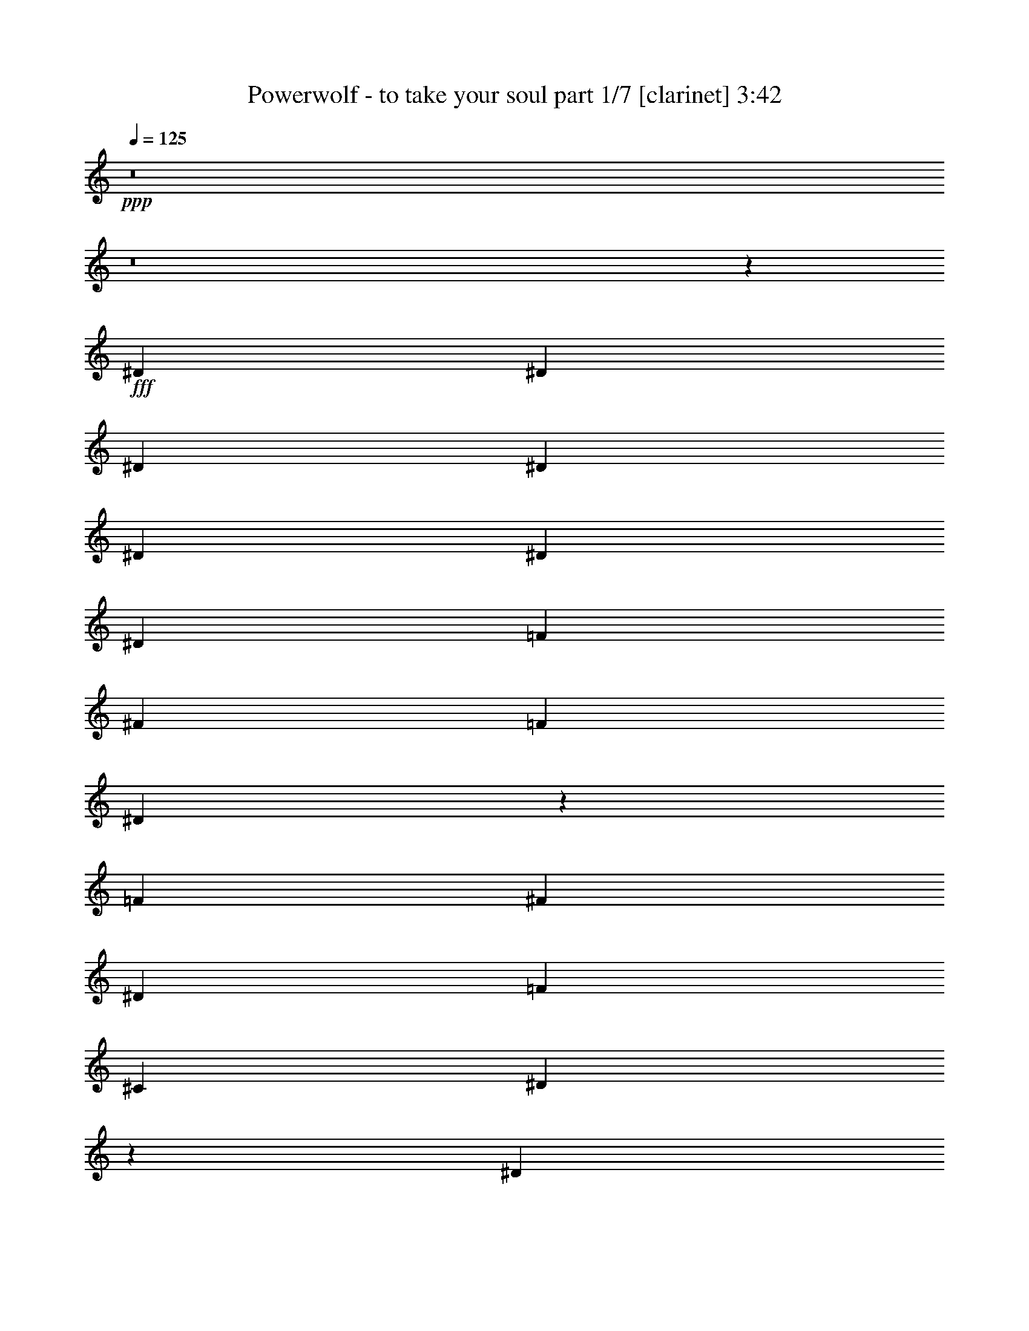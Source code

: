 % Produced with Bruzo's Transcoding Environment
% Transcribed by  : Bruzo

X:1
T:  Powerwolf - to take your soul part 1/7 [clarinet] 3:42
Z: Transcribed with BruTE
L: 1/4
Q: 125
K: C
+ppp+
z8
z8
z629/388
+fff+
[^D13163/23280]
[^D1755/1552]
[^D6581/11640]
[^D13163/23280]
[^D6763/5820]
[^D13163/23280]
[^D6581/11640]
[=F13163/23280]
[^F6581/11640]
[=F13163/23280]
[^D26197/23280]
z26453/23280
[=F6581/11640]
[^F2681/1552]
[^D13163/23280]
[=F39487/23280]
[^C13163/23280]
[^D13423/5820]
z39173/23280
[^D6581/11640]
[^D1755/1552]
[^D13163/23280]
[^D1755/1552]
[^D6581/11640]
[^D463/776]
[^D13163/23280]
[=F6581/11640]
[^F13163/23280]
[=F6581/11640]
[^D437/388]
z881/776
[=F13163/23280]
[^F2681/1552]
[^D6581/11640]
[=F2468/1455]
[^C6581/11640]
[^D3581/1552]
z1305/776
[^D13163/23280]
[^D1755/1552]
[^D6581/11640]
[^D13163/23280]
[^D1755/1552]
[^D463/776]
[^D6581/11640]
[=F13163/23280]
[^F6581/11640]
[=F13163/23280]
[^D13121/11640]
z3301/2910
[=F6581/11640]
[^F2681/1552]
[^D13163/23280]
[^G39487/23280]
[^F13163/23280]
[^A184687/23280]
z8
z8
z8
z8
z8
z8
z8
z8
z8
z1928/1455
[^D6581/11640]
[^D27053/23280]
[^D6581/11640]
[^D13163/23280]
[^D1755/1552]
[^D6581/11640]
[^D13163/23280]
[=F6581/11640]
[^F13163/23280]
[=F463/776]
[^D13447/23280]
z39203/23280
[=F6581/11640]
[^F2468/1455]
[^D6581/11640]
[=F2681/1552]
[^C13163/23280]
[^D3299/2910]
z4383/1552
[^D13163/23280]
[^D6763/5820]
[^D13163/23280]
[^D1755/1552]
[^D6581/11640]
[^D13163/23280]
[^D6581/11640]
[=F13163/23280]
[^F6581/11640]
[=F13163/23280]
[^D14197/23280]
z653/388
[=F13163/23280]
[^F39487/23280]
[^D13163/23280]
[=F2681/1552]
[^C6581/11640]
[^D1761/1552]
z65723/23280
[^D6581/11640]
[^D27053/23280]
[^D6581/11640]
[^D13163/23280]
[^D1755/1552]
[^D6581/11640]
[^D13163/23280]
[=F6581/11640]
[^F13163/23280]
[=F6581/11640]
[^D237/388]
z19579/11640
[^D6581/11640]
[^F2468/1455]
[^D6581/11640]
[^G2681/1552]
[^G13163/23280]
[^A105007/23280]
z897/1552
[^G463/776]
[^G13163/23280]
[^G6581/11640]
[^G1755/1552]
[^D13163/23280]
[^D6581/11640]
[=B5027/5820]
[=B323/388]
[^c463/776]
[=B6581/11640]
[^A13163/23280]
[^G832/1455]
z1745/1552
[^G13163/23280]
[^G6581/11640]
[^G13163/23280]
[=B20107/23280]
[^G5027/5820]
[^F6581/11640]
[^G441/388]
z92003/23280
[^G463/776]
[^G6581/11640]
[^G13163/23280]
[^G1755/1552]
[^D6581/11640]
[^D13163/23280]
[=B20107/23280]
[=B323/388]
[^c13163/23280]
[=B463/776]
[^A6581/11640]
[^G889/1552]
z26153/23280
[^c6581/11640]
[^c13163/23280]
[^c6581/11640]
[^c5027/5820]
[=B20107/23280]
[^c13163/23280]
[^d39431/11640]
z8
z8
z8
z8
z128243/23280
[^D1755/1552]
[^D463/776]
[^D6581/11640]
[^D1755/1552]
[^D13163/23280]
[^D6581/11640]
[=F13163/23280]
[^F6581/11640]
[=F13163/23280]
[^D12877/23280]
z675/388
[=F13163/23280]
[^F39487/23280]
[^D13163/23280]
[=F39487/23280]
[^C463/776]
[^D885/776]
z2625/776
[^D1755/1552]
[^D463/776]
[^D13163/23280]
[^D1755/1552]
[^D6581/11640]
[^D13163/23280]
[=F6581/11640]
[^F13163/23280]
[=F6581/11640]
[^D215/388]
z20239/11640
[=F6581/11640]
[^F2468/1455]
[^D6581/11640]
[=F2468/1455]
[^C6581/11640]
[^D455/388]
z4371/1552
[^D13163/23280]
[^D1755/1552]
[^D6581/11640]
[^D463/776]
[^D1755/1552]
[^D13163/23280]
[^D6581/11640]
[=F13163/23280]
[^F6581/11640]
[=F13163/23280]
[^D6461/11640]
z2697/1552
[^D13163/23280]
[^F39487/23280]
[^D13163/23280]
[^G39487/23280]
[^G13163/23280]
[^A26473/5820]
z6649/11640
[^G6581/11640]
[^G13163/23280]
[^G463/776]
[^G1755/1552]
[^D6581/11640]
[^D13163/23280]
[=B20107/23280]
[=B323/388]
[^c13163/23280]
[=B6581/11640]
[^A13163/23280]
[^G14197/23280]
z13009/11640
[^G6581/11640]
[^G13163/23280]
[^G6581/11640]
[=B5027/5820]
[^G323/388]
[^F6581/11640]
[^G1823/1552]
z6123/1552
[^G13163/23280]
[^G6581/11640]
[^G463/776]
[^G1755/1552]
[^D13163/23280]
[^D6581/11640]
[=B5027/5820]
[=B323/388]
[^c6581/11640]
[=B13163/23280]
[^A6581/11640]
[^G237/388]
z1733/1552
[^c13163/23280]
[^c6581/11640]
[^c13163/23280]
[^c20107/23280]
[=B323/388]
[^c13163/23280]
[^d79747/23280]
z219/194
[^D867/1552]
z1331/388
[^C13163/23280]
[^D6581/11640]
[^D875/1552]
z33289/11640
[^C6581/11640]
[^D13163/23280]
[^D832/1455]
z184853/23280
[^D13027/23280]
z39919/11640
[^C6581/11640]
[^D13163/23280]
[^D13147/23280]
z16457/5820
[^C463/776]
[^D6581/11640]
[^D889/1552]
z547/194
[^D13163/23280]
[^F2681/1552]
[^D6581/11640]
[=F2468/1455]
[^C6581/11640]
[^D1743/1552]
z79883/23280
[^D13237/23280]
z1315/388
[^C463/776]
[^D13163/23280]
[^D13357/23280]
z32809/11640
[^C6581/11640]
[^D13163/23280]
[^D12817/23280]
z4459/1552
[^D13163/23280]
[^F39487/23280]
[^D13163/23280]
[=F2681/1552]
[^C6581/11640]
[^D1757/1552]
z65783/23280
[^D463/776]
[^F39487/23280]
[^D13163/23280]
[=F39487/23280]
[^C13163/23280]
[^D13001/11640]
z66863/23280
[^D6581/11640]
[^F79703/23280]
[^D1755/1552]
[=F5265/1552]
[^C1755/1552]
[^D159697/23280]
z8
z81/16

X:2
T:  Powerwolf - to take your soul part 2/7 [horn] 3:42
Z: Transcribed with BruTE
L: 1/4
Q: 125
K: C
+ppp+
z8
z8
z8
z8
z8
z8
z8
z8
z97583/23280
+fff+
[^D,8-^A,8-]
[^D,3163/5820^A,3163/5820]
[^C,13163/23280^G,13163/23280^C13163/23280]
[^D,6581/11640^A,6581/11640^D6581/11640]
[^D,13/97]
z10043/23280
[=E,6581/11640=A,6581/11640]
[^D,199/1552]
z5089/11640
[^F,6551/11640^C6551/11640^F6551/11640]
[^D,/8]
z273/1552
[=E,323/388=B,323/388=E323/388]
[^C,13163/23280^G,13163/23280^C13163/23280]
[^D,6581/11640^A,6581/11640^D6581/11640]
[^D,269/1552]
z657/1552
[=E,13163/23280=A,13163/23280]
[^D,793/5820]
z333/776
[^F,13163/23280^C13163/23280^F13163/23280]
[^D,3037/23280]
z53/388
[=E,5027/5820=B,5027/5820=E5027/5820]
[^C,6581/11640^G,6581/11640^C6581/11640]
[^D,217/388^A,217/388^D217/388]
[^D,/8]
z693/1552
[=E,859/1552=A,859/1552]
[^D,/8]
z351/776
[^F,463/776^C463/776^F463/776]
[^D,215/1552]
z2993/23280
[=E,20107/23280=B,20107/23280=E20107/23280]
[^C,13163/23280^G,13163/23280^C13163/23280]
[^D,6581/11640^A,6581/11640^D6581/11640]
[^D,197/1552]
z3263/23280
[^D,1003/5820]
z/8
[^D,/8]
z7/16
[^D,/8]
z275/1552
[^D,105/776]
z/8
[^D,/8]
z7/16
[^D,/8]
z71/388
[^D,201/1552]
z/8
[^D,/8]
z541/2910
[^D,2947/23280]
z109/776
[^C,463/776^G,463/776^C463/776]
[^D,13163/23280^A,13163/23280^D13163/23280]
[^D,1571/11640]
z167/388
[=E,13163/23280=A,13163/23280]
[^D,31/240]
z677/1552
[^F,875/1552^C875/1552^F875/1552]
[^D,/8]
z4073/23280
[=E,323/388=B,323/388=E323/388]
[^C,6581/11640^G,6581/11640^C6581/11640]
[^D,13163/23280^A,13163/23280^D13163/23280]
[^D,4057/23280]
z9833/23280
[=E,6581/11640=A,6581/11640]
[^D,213/1552]
z623/1455
[^F,6581/11640^C6581/11640^F6581/11640]
[^D,51/388]
z1579/11640
[=E,20107/23280=B,20107/23280=E20107/23280]
[^C,13163/23280^G,13163/23280^C13163/23280]
[^D,6521/11640^A,6521/11640^D6521/11640]
[^D,/8]
z10373/23280
[=E,12907/23280=A,12907/23280]
[^D,/8]
z2627/5820
[^F,463/776^C463/776^F463/776]
[^D,3247/23280]
z99/776
[=E,5027/5820=B,5027/5820=E5027/5820]
[^C,6581/11640^G,6581/11640^C6581/11640]
[^D,13163/23280^A,13163/23280^D13163/23280]
[^D,2977/23280]
z27/194
[^D,269/1552]
z/8
[^D,/8]
z7/16
[^D,/8]
z4103/23280
[^D,793/5820]
z/8
[^D,/8]
z139/776
[^D,207/1552]
z/8
[^D,/8]
z2119/11640
[^c9/16-^d9/16]
[^c419/1552]
[^C,463/776^G,463/776^C463/776]
[^D,6581/11640^A,6581/11640^D6581/11640]
[^D,211/1552]
z4999/11640
[=E,6581/11640=A,6581/11640]
[^D,101/776]
z10133/23280
[^F,13147/23280^C13147/23280^F13147/23280]
[^D,/8]
z135/776
[=E,323/388=B,323/388=E323/388]
[^C,13163/23280^G,13163/23280^C13163/23280]
[^D,12877/23280^A,12877/23280^D12877/23280]
[^D,/8]
z5269/11640
[=E,463/776=A,463/776]
[^D,3217/23280]
z663/1552
[^F,13163/23280^C13163/23280^F13163/23280]
[^D,1541/11640]
z209/1552
[=E,5027/5820=B,5027/5820=E5027/5820]
[^C,6581/11640^G,6581/11640^C6581/11640]
[^D,871/1552^A,871/1552^D871/1552]
[^D,/8]
z345/776
[=E,431/776=A,431/776]
[^D,/8]
z699/1552
[^F,463/776^C463/776^F463/776]
[^D,109/776]
z737/5820
[=E,20107/23280=B,20107/23280=E20107/23280]
[^C,13163/23280^G,13163/23280^C13163/23280]
[^D,6581/11640^A,6581/11640^D6581/11640]
[^D,25/194]
z1609/11640
[^D,463/1552]
[^D,733/5820]
z7/16
[^D,/8]
z17/97
[^D,213/1552]
z/8
[^D,/8]
z1037/5820
[^D,3127/23280]
z/8
[^D,/8]
z281/1552
[^c9/16-^d9/16]
[^c419/1552]
[^C,463/776^G,463/776^C463/776]
[^D,13163/23280^A,13163/23280^D13163/23280]
[^D,3187/23280]
z665/1552
[=E,13163/23280=A,13163/23280]
[^D,763/5820]
z337/776
[^F,13163/23280^C13163/23280^F13163/23280]
[^D,2917/23280]
z1007/5820
[=E,323/388=B,323/388=E323/388]
[^C,6581/11640^G,6581/11640^C6581/11640]
[^D,215/388^A,215/388^D215/388]
[^D,/8]
z701/1552
[=E,463/776=A,463/776]
[^D,27/194]
z9923/23280
[^F,6581/11640^C6581/11640^F6581/11640]
[^D,207/1552]
z3113/23280
[=E,20107/23280=B,20107/23280=E20107/23280]
[^C,13163/23280^G,13163/23280^C13163/23280]
[^D,13087/23280^A,13087/23280^D13087/23280]
[^D,/8]
z1291/2910
[=E,1619/2910=A,1619/2910]
[^D,/8]
z10463/23280
[^F,6581/11640^C6581/11640^F6581/11640]
[^D,67/388]
z195/1552
[=E,5027/5820=B,5027/5820=E5027/5820]
[^C,6581/11640^G,6581/11640^C6581/11640]
[^D,13163/23280^A,13163/23280^D13163/23280]
[^D,1511/11640]
z/8
[^D,/8]
z18/97
[^D,197/1552]
z7/16
[^D,/8]
z2029/11640
[^D,3217/23280]
z/8
[^D,/8]
z275/1552
[^D,105/776]
z/8
[^D,/8]
z4193/23280
[^c9/16-^d9/16]
[^c419/1552]
[^C,6581/11640]
[^D,26507/5820^A,26507/5820]
[^C,53377/23280^G,53377/23280]
[=G,1755/776=C1755/776]
[^F,9/16=B,9/16^F9/16-]
[=B,/8^F/8-]
[^F4103/23280-]
[=B,793/5820^F793/5820-]
[^F203/1552-]
[^F,13163/23280=B,13163/23280^F13163/23280]
[=B,/8^D/8-]
[^D269/1552-]
[=B,27/194^D27/194-]
[^D2977/23280]
[^C,13163/23280^G,13163/23280^C13163/23280=F13163/23280-]
[^C,463/1552=F463/1552-]
[^C,793/5820=F793/5820-]
[=F3773/23280-]
[^C,9/16-^G,9/16-^C9/16=F9/16]
[^C,441/776^G,441/776^C441/776]
[^D,/8^D/8-]
[^D/4-^D,/4]
[^D5/16-^D,5/16]
[^D/4-^D,/4]
[^D75/388]
[^c9/16-^d9/16]
[^c6581/11640]
[^D,/8]
z4103/23280
[^D,793/5820]
z/8
[^D,/8]
z139/776
[^D,207/1552]
z3113/23280
[^c6581/11640^d6581/11640]
[^C,13163/23280]
[^D,106027/23280^A,106027/23280]
[^C,26689/11640^G,26689/11640]
[=G,1755/776=C1755/776]
[^F,9/16=B,9/16^F9/16-]
[=B,/8^F/8-]
[^F2051/11640-]
[=B,3173/23280^F3173/23280-]
[^F203/1552-]
[^F,6581/11640=B,6581/11640^F6581/11640]
[=B,/8^D/8-]
[^D269/1552-]
[=B,27/194^D27/194-]
[^D1489/11640]
[^C,9/16^G,9/16^C9/16=F9/16-]
[^C,/8=F/8-]
[=F2051/11640-]
[^C,3173/23280=F3173/23280-]
[=F943/5820-]
[^C,9/16-^G,9/16-^C9/16=F9/16]
[^C,441/776^G,441/776^C441/776]
[^D,/8^D/8-]
[^D/4-^D,/4]
[^D5/16-^D,5/16]
[^D/4-^D,/4]
[^D75/388]
[^c9/16-^d9/16]
[^c879/1552]
[^D,/8]
z17/97
[^D,213/1552]
z/8
[^D,/8]
z1037/5820
[^D,3127/23280]
z103/776
[^c13163/23280^d13163/23280]
[^C,6581/11640]
[^D,26507/5820^A,26507/5820]
[^C,53377/23280^G,53377/23280]
[=G,1755/776=C1755/776]
[^F,9/16=B,9/16^F9/16-]
[=B,/8^F/8-]
[^F4103/23280-]
[=B,793/5820^F793/5820-]
[^F203/1552-]
[^F,13163/23280=B,13163/23280^F13163/23280]
[=B,/8^D/8-]
[^D269/1552-]
[=B,27/194^D27/194-]
[^D2977/23280]
[^C,9/16^G,9/16^C9/16^G9/16-]
[^C,/8^G/8-]
[^G4103/23280-]
[^C,793/5820^G793/5820-]
[^G203/1552-]
[^C,5/8-^G,5/8-^C5/8-^G5/8]
[^C,12503/23280^G,12503/23280^C12503/23280^G12503/23280]
[^D,27/8-^A,27/8-^A27/8]
[^D,891/776^A,891/776]
[^D,39851/11640^G,39851/11640]
[^D,1755/1552]
[^F,79703/23280=B,79703/23280]
[^D,1755/1552]
[^C,1755/776^G,1755/776^C1755/776]
[=E,20107/23280=B,20107/23280]
[^D,5027/5820^A,5027/5820]
[^C,6581/11640^G,6581/11640]
[^D,1755/776-^G,1755/776]
[^D,108/97-^G,108/97]
[^D,891/776^G,891/776]
[^D,79703/23280^G,79703/23280]
[^D,1755/1552]
[^F,39851/11640=B,39851/11640]
[^D,1755/1552]
[^C,1755/776^G,1755/776^C1755/776]
[^C,5027/5820^G,5027/5820]
[^D,20107/23280^A,20107/23280]
[=E,13163/23280=B,13163/23280]
[^D,92137/23280^A,92137/23280^D92137/23280]
[^C,13163/23280^G,13163/23280^C13163/23280]
[^D,6581/11640^A,6581/11640^D6581/11640]
[^D,135/776]
z41/97
[=E,13163/23280=A,13163/23280]
[^D,3187/23280]
z665/1552
[^F,13163/23280^C13163/23280^F13163/23280]
[^D,763/5820]
z211/1552
[=E,5027/5820=B,5027/5820=E5027/5820]
[^C,6581/11640^G,6581/11640^C6581/11640]
[^D,869/1552^A,869/1552^D869/1552]
[^D,/8]
z173/388
[=E,215/388=A,215/388]
[^D,/8]
z701/1552
[^F,463/776^C463/776^F463/776]
[^D,27/194]
z1489/11640
[=E,20107/23280=B,20107/23280=E20107/23280]
[^C,13163/23280^G,13163/23280^C13163/23280]
[^D,6581/11640^A,6581/11640^D6581/11640]
[^D,99/776]
z10193/23280
[=E,13087/23280=A,13087/23280]
[^D,/8]
z1291/2910
[^F,1619/2910^C1619/2910^F1619/2910]
[^D,/8]
z283/1552
[=E,323/388=B,323/388=E323/388]
[^C,463/776^G,463/776^C463/776]
[^D,13163/23280^A,13163/23280^D13163/23280]
[^D,3157/23280]
z/8
[^D,/8]
z279/1552
[^D,103/776]
z10073/23280
[^D,1511/11640]
z/8
[^D,/8]
z18/97
[^D,197/1552]
z3263/23280
[^D,1003/5820]
z/8
[^D,/8]
z2029/11640
[^c9/16-^d9/16]
[^c419/1552]
[^C,6581/11640]
[^D,429/776^A,429/776^D429/776]
[^D,/8]
z703/1552
[=E,463/776=A,463/776]
[^D,107/776]
z9953/23280
[^F,6581/11640^C6581/11640^F6581/11640]
[^D,205/1552]
z3143/23280
[=E,20107/23280=B,20107/23280=E20107/23280]
[^C,13163/23280^G,13163/23280^C13163/23280]
[^D,13057/23280^A,13057/23280^D13057/23280]
[^D,/8]
z5179/11640
[=E,6461/11640=A,6461/11640]
[^D,/8]
z10493/23280
[^F,463/776^C463/776^F463/776]
[^D,1631/11640]
z197/1552
[=E,5027/5820=B,5027/5820=E5027/5820]
[^C,6581/11640^G,6581/11640^C6581/11640]
[^D,13163/23280^A,13163/23280^D13163/23280]
[^D,187/1455]
z339/776
[=E,437/776=A,437/776]
[^D,/8]
z687/1552
[^F,865/1552^C865/1552^F865/1552]
[^D,/8]
z4223/23280
[=E,323/388=B,323/388=E323/388]
[^C,463/776^G,463/776^C463/776]
[^D,6581/11640^A,6581/11640^D6581/11640]
[^D,53/388]
z/8
[^D,/8]
z4163/23280
[^D,389/2910]
z335/776
[^D,203/1552]
z/8
[^D,/8]
z2149/11640
[^D,2977/23280]
z27/194
[^D,269/1552]
z/8
[^D,/8]
z269/1552
[^c9/16-^d9/16]
[^c419/1552]
[^C,13163/23280]
[^D,106027/23280^A,106027/23280]
[^C,1755/776^G,1755/776]
[=G,26689/11640=C26689/11640]
[^F,9/16=B,9/16^F9/16-]
[=B,/8^F/8-]
[^F/4-=B,/4]
[^F75/388-]
[^F,6581/11640=B,6581/11640^F6581/11640]
[=B,/8^D/8-]
[^D269/1552-]
[=B,27/194^D27/194-]
[^D1489/11640]
[^C,9/16^G,9/16^C9/16=F9/16-]
[^C,/8=F/8-]
[=F2051/11640-]
[^C,3173/23280=F3173/23280-]
[=F203/1552-]
[^C,9/16-^G,9/16-^C9/16=F9/16]
[^C,13957/23280^G,13957/23280^C13957/23280]
[^D,/8^D/8-]
[^D/4-^D,/4]
[^D5/16-^D,5/16]
[^D/4-^D,/4]
[^D75/388]
[^c9/16-^d9/16]
[^c441/776]
[^D,25/194]
z1609/11640
[^D,463/1552]
[^D,733/5820]
z4013/23280
[^D,1631/11640]
z197/1552
[^c13163/23280^d13163/23280]
[^C,6581/11640]
[^D,26507/5820^A,26507/5820]
[^C,1755/776^G,1755/776]
[=G,53377/23280=C53377/23280]
[^F,9/16=B,9/16^F9/16-]
[=B,/8^F/8-]
[^F/4-=B,/4]
[^F75/388-]
[^F,13163/23280=B,13163/23280^F13163/23280]
[=B,/8^D/8-]
[^D269/1552-]
[=B,27/194^D27/194-]
[^D2977/23280]
[^C,9/16^G,9/16^C9/16=F9/16-]
[^C,/8=F/8-]
[=F4103/23280-]
[^C,793/5820=F793/5820-]
[=F203/1552-]
[^C,9/16-^G,9/16-^C9/16=F9/16]
[^C,441/776^G,441/776^C441/776]
[^D,463/1552^D463/1552-]
[^D,27/194^D27/194-]
[^D247/1552-]
[^D,3109/11640^D3109/11640-]
[^D,793/5820^D793/5820-]
[^D3773/23280]
[^c9/16-^d9/16]
[^c441/776]
[^D,1511/11640]
z/8
[^D,/8]
z18/97
[^D,197/1552]
z3263/23280
[^D,1003/5820]
z2933/23280
[^c6581/11640^d6581/11640]
[^C,13163/23280]
[^D,106027/23280^A,106027/23280]
[^C,1755/776^G,1755/776]
[=G,26689/11640=C26689/11640]
[^F,9/16=B,9/16^F9/16-]
[=B,/8^F/8-]
[^F/4-=B,/4]
[^F75/388-]
[^F,6581/11640=B,6581/11640^F6581/11640]
[=B,/8^D/8-]
[^D269/1552-]
[=B,27/194^D27/194-]
[^D1489/11640]
[^C,9/16^G,9/16^C9/16^G9/16-]
[^C,/8^G/8-]
[^G2051/11640-]
[^C,3173/23280^G3173/23280-]
[^G203/1552-]
[^C,9/16-^G,9/16-^C9/16-^G9/16]
[^C,441/776^G,441/776^C441/776^G441/776]
[^D,55/16-^A,55/16-^A55/16]
[^D,13001/11640^A,13001/11640]
[^D,79703/23280^G,79703/23280]
[^D,1755/1552]
[^F,5265/1552=B,5265/1552]
[^D,6763/5820]
[^C,1755/776^G,1755/776^C1755/776]
[=E,5027/5820=B,5027/5820]
[^D,323/388^A,323/388]
[^C,6581/11640^G,6581/11640]
[^D,26689/11640-^G,26689/11640]
[^D,26647/23280-^G,26647/23280]
[^D,26003/23280^G,26003/23280]
[^D,39851/11640^G,39851/11640]
[^D,1755/1552]
[^F,5265/1552=B,5265/1552]
[^D,27053/23280]
[^C,1755/776^G,1755/776^C1755/776]
[^C,20107/23280^G,20107/23280]
[^D,323/388^A,323/388]
[=E,13163/23280=B,13163/23280]
[^D,6191/1552^A,6191/1552^D6191/1552]
[^C,6581/11640^G,6581/11640^C6581/11640]
[^D,867/1552^A,867/1552^D867/1552]
[^D,/8]
z347/776
[=E,429/776=A,429/776]
[^D,/8]
z703/1552
[^F,463/776^C463/776^F463/776]
[^D,107/776]
z188/1455
[=E,20107/23280=B,20107/23280=E20107/23280]
[^C,13163/23280^G,13163/23280^C13163/23280]
[^D,6581/11640^A,6581/11640^D6581/11640]
[^D,/8^D/8-]
[^D10253/23280]
[=E,13057/23280=A,13057/23280]
[^D,/8]
z5179/11640
[^F,6461/11640^C6461/11640^F6461/11640]
[^D,/8]
z285/1552
[=E,5027/5820=B,5027/5820=E5027/5820]
[^C,6581/11640^G,6581/11640^C6581/11640]
[^D,13163/23280^A,13163/23280^D13163/23280]
[^D,/8^D/8-]
[^D2563/5820]
[=E,13163/23280=A,13163/23280]
[^D,187/1455]
z339/776
[^F,437/776^C437/776^F437/776]
[^D,/8]
z511/2910
[=E,323/388=B,323/388=E323/388]
[^C,6581/11640^G,6581/11640^C6581/11640]
[^D,13163/23280^A,13163/23280^D13163/23280]
[^D,463/1552]
[^D,2917/23280]
z1007/5820
[^D,3247/23280]
z661/1552
[^D,53/388]
z/8
[^D,/8]
z4163/23280
[^D,389/2910]
z335/776
[^D,203/1552]
z/8
[^D,/8]
z2149/11640
[^D,2977/23280]
z27/194
[^D,269/1552]
z/8
[^C,13163/23280^G,13163/23280^C13163/23280]
[^D,13027/23280^A,13027/23280^D13027/23280]
[^D,/8]
z2597/5820
[=E,3223/5820=A,3223/5820]
[^D,/8]
z10523/23280
[^F,463/776^C463/776^F463/776]
[^D,202/1455]
z199/1552
[=E,5027/5820=B,5027/5820=E5027/5820]
[^C,6581/11640^G,6581/11640^C6581/11640]
[^D,13163/23280^A,13163/23280^D13163/23280]
[^D,/8^D/8-]
[^D2563/5820]
[=E,109/194=A,109/194]
[^D,/8]
z689/1552
[^F,863/1552^C863/1552^F863/1552]
[^D,/8]
z4253/23280
[=E,323/388=B,323/388=E323/388]
[^C,463/776^G,463/776^C463/776]
[^D,6581/11640^A,6581/11640^D6581/11640]
[^D,/8^D/8-]
[^D10253/23280]
[=E,6581/11640=A,6581/11640]
[^D,201/1552]
z2537/5820
[^F,3283/5820^C3283/5820^F3283/5820]
[^D,/8]
z271/1552
[=E,323/388=B,323/388=E323/388]
[^C,13163/23280^G,13163/23280^C13163/23280]
[^F,9/16=B,9/16^F9/16-]
[=B,/8^F/8-]
[^F2051/11640-]
[=B,3173/23280^F3173/23280-]
[^F943/5820-]
[^F,13163/23280=B,13163/23280^F13163/23280]
[=B,/8^D/8-]
[^D/4-=B,/4]
[^D277/1455]
[^C,9/16^G,9/16^C9/16=F9/16-]
[^C,/8=F/8-]
[=F/4-^C,/4]
[=F75/388-]
[^C,9/16-^G,9/16-^C9/16=F9/16]
[^C,441/776^G,441/776^C441/776]
[^D,/8^D/8-]
[^D269/1552-]
[^D,27/194^D27/194-]
[^D/4-^D,/4]
[^D4103/23280-]
[^D,793/5820^D793/5820-]
[^D203/1552]
[^c5/16-^d5/16]
[^c635/776]
[^D,463/1552]
[^D,195/1552]
z67/388
[^D,217/1552]
z/8
[^D,/8]
z511/2910
[^c6581/11640^d6581/11640]
[^C,13163/23280]
[^D,6581/11640^A,6581/11640^D6581/11640]
[^D,199/1552]
z5089/11640
[=E,6551/11640=A,6551/11640]
[^D,/8]
z10313/23280
[^F,12967/23280^C12967/23280^F12967/23280]
[^D,/8]
z141/776
[=E,323/388=B,323/388=E323/388]
[^C,463/776^G,463/776^C463/776]
[^D,13163/23280^A,13163/23280^D13163/23280]
[^D,/8^D/8-]
[^D2563/5820]
[=E,13163/23280=A,13163/23280]
[^D,3037/23280]
z675/1552
[^F,877/1552^C877/1552^F877/1552]
[^D,/8]
z4043/23280
[=E,323/388=B,323/388=E323/388]
[^C,6581/11640^G,6581/11640^C6581/11640]
[^D,13163/23280^A,13163/23280^D13163/23280]
[^D,/8^D/8-]
[^D2563/5820]
[=E,463/776=A,463/776]
[^D,215/1552]
z4969/11640
[^F,6581/11640^C6581/11640^F6581/11640]
[^D,103/776]
z391/2910
[=E,20107/23280=B,20107/23280=E20107/23280]
[^C,13163/23280^G,13163/23280^C13163/23280]
[^F,9/16=B,9/16^F9/16-]
[=B,/8^F/8-]
[^F2051/11640-]
[=B,3173/23280^F3173/23280-]
[^F203/1552-]
[^F,6581/11640=B,6581/11640^F6581/11640]
[=B,/8^D/8-]
[^D269/1552-]
[=B,27/194^D27/194-]
[^D1489/11640]
[^C,6581/11640^G,6581/11640^C6581/11640=F6581/11640-]
[^C,463/1552=F463/1552-]
[^C,3173/23280=F3173/23280-]
[=F943/5820-]
[^C,9/16-^G,9/16-^C9/16=F9/16]
[^C,441/776^G,441/776^C441/776]
[^D,/8^D/8-]
[^D/4-^D,/4]
[^D5/16-^D,5/16]
[^D/4-^D,/4]
[^D75/388]
[^c9/16-^d9/16]
[^c875/1552]
[^D,/8]
z69/388
[^D,209/1552]
z/8
[^D,/8]
z263/1455
[^D,3067/23280]
z105/776
[^c13163/23280^d13163/23280]
[^C,463/776]
[^F,9/16=B,9/16^F9/16-]
[=B,/8^F/8-]
[^F/4-=B,/4]
[^F75/388-]
[^F,6581/11640=B,6581/11640^F6581/11640]
[=B,/8^D/8-]
[^D/4-=B,/4]
[^D4433/23280]
[^C,9/16^G,9/16^C9/16=F9/16-]
[^C,/8=F/8-]
[=F2051/11640-]
[^C,3173/23280=F3173/23280-]
[=F203/1552-]
[^C,9/16-^G,9/16-^C9/16=F9/16]
[^C,441/776^G,441/776^C441/776]
[^D,/8^D/8-]
[^D269/1552-]
[^D,27/194^D27/194-]
[^D/4-^D,/4]
[^D2051/11640-]
[^D,3173/23280^D3173/23280-]
[^D203/1552]
[^c5/8-^d5/8]
[^c6251/11640]
[^D,53/388]
z/8
[^D,/8]
z4163/23280
[^D,389/2910]
z/8
[^D,/8]
z141/776
[^c13163/23280^d13163/23280]
[^C,6581/11640]
[^F,55/16-=B,55/16-^F55/16]
[^F,26003/23280=B,26003/23280^D26003/23280]
[^C,27/8-^G,27/8-^C27/8=F27/8]
[^C,891/776^G,891/776^C891/776]
[^D,8-^A,8-^D8-]
[^D,1721/1552^A,1721/1552^D1721/1552]
[^D,26201/11640^A,26201/11640^D26201/11640]
z8
z9/16

X:3
T:  Powerwolf - to take your soul part 3/7 [bagpipes] 3:42
Z: Transcribed with BruTE
L: 1/4
Q: 125
K: C
+ppp+
z8
z8
z8
z8
z8
z8
z8
z8
z32309/7760
+f+
[^D,8-^A,8-^D8-^A8-]
[^D,11197/23280^A,11197/23280^D11197/23280^A11197/23280-]
[^C,/8-^G,/8-^C/8-^G/8-^A/8^c/8-]
[^C,1003/1940^G,1003/1940^C1003/1940^G1003/1940^c1003/1940]
[^D,6581/11640^A,6581/11640^D6581/11640^A6581/11640^d6581/11640]
[^D,431/2910]
z3129/7760
[=E,1349/2328=A,1349/2328=E1349/2328=A1349/2328]
[^D,3313/23280]
z1587/3880
[^F,1349/2328^C1349/2328^F1349/2328^c1349/2328^f1349/2328]
[^D,1589/11640]
z3439/23280
[=E,323/388=B,323/388=E323/388=B323/388=e323/388]
[^C,4497/7760^G,4497/7760^C4497/7760^G4497/7760^c4497/7760]
[^D,6581/11640^A,6581/11640^D6581/11640^A6581/11640^d6581/11640]
[^D,4363/23280]
z9199/23280
[=E,4497/7760=A,4497/7760=E4497/7760=A4497/7760]
[^D,175/1164]
z4667/11640
[^F,4497/7760^C4497/7760^F4497/7760^c4497/7760^f4497/7760]
[^D,1963/7760]
[=E,5027/5820=B,5027/5820=E5027/5820=B5027/5820=e5027/5820]
[^C,1349/2328^G,1349/2328^C1349/2328^G1349/2328^c1349/2328]
[^D,13163/23280^A,13163/23280^D13163/23280^A13163/23280^d13163/23280]
[^D,619/4656]
z9739/23280
[=E,4497/7760=A,4497/7760=E4497/7760=A4497/7760]
[^D,37/291]
z4937/11640
[^F,7109/11640^C7109/11640^F7109/11640^c7109/11640^f7109/11640]
[^D,589/2328]
[=E,4663/5820=B,4663/5820=E4663/5820=B4663/5820=e4663/5820-]
[^C,/8-^G,/8-^C/8-^G/8-^c/8-=e/8]
[^C,1003/1940^G,1003/1940^C1003/1940^G1003/1940^c1003/1940]
[^D,6581/11640^A,6581/11640^D6581/11640^A6581/11640^d6581/11640]
[^D,3283/23280]
z587/4656
[^D,463/1552]
[^D,643/4656]
z9947/23280
[^D,787/5820]
z3797/23280
[^D,3109/11640]
[^D,77/582]
z5041/11640
[^D,3013/23280]
z983/5820
[^D,3109/11640]
[^D,589/4656]
z50/291
[^D,1963/7760]
[^C,7109/11640^G,7109/11640^C7109/11640^G7109/11640^c7109/11640]
[^D,13163/23280^A,13163/23280^D13163/23280^A13163/23280^d13163/23280]
[^D,347/2328]
z2341/5820
[=E,4497/7760=A,4497/7760=E4497/7760=A4497/7760]
[^D,667/4656]
z9499/23280
[^F,4497/7760^C4497/7760^F4497/7760^c4497/7760^f4497/7760]
[^D,40/291]
z1139/7760
[=E,323/388=B,323/388=E323/388=B323/388=e323/388]
[^C,1349/2328^G,1349/2328^C1349/2328^G1349/2328^c1349/2328]
[^D,13163/23280^A,13163/23280^D13163/23280^A13163/23280^d13163/23280]
[^D,877/4656]
z3059/7760
[=E,1349/2328=A,1349/2328=E1349/2328=A1349/2328]
[^D,3523/23280]
z2/5
[^F,1349/2328^C1349/2328^F1349/2328^c1349/2328^f1349/2328]
[^D,589/2328]
[=E,20107/23280=B,20107/23280=E20107/23280=B20107/23280=e20107/23280]
[^C,4497/7760^G,4497/7760^C4497/7760^G4497/7760^c4497/7760]
[^D,6581/11640^A,6581/11640^D6581/11640^A6581/11640^d6581/11640]
[^D,1559/11640]
z3239/7760
[=E,1349/2328=A,1349/2328=E1349/2328=A1349/2328]
[^D,2983/23280]
z821/1940
[^F,7109/11640^C7109/11640^F7109/11640^c7109/11640^f7109/11640]
[^D,1963/7760]
[=E,18653/23280=B,18653/23280=E18653/23280=B18653/23280=e18653/23280-]
[^C,/8-^G,/8-^C/8-^G/8-^c/8-=e/8]
[^C,2407/4656^G,2407/4656^C2407/4656^G2407/4656^c2407/4656]
[^D,13163/23280^A,13163/23280^D13163/23280^A13163/23280^d13163/23280]
[^D,661/4656]
z182/1455
[^D,463/1552]
[^D,1619/11640]
z1985/4656
[^D,317/2328]
z755/4656
[^D,6217/23280]
[^D,3103/23280]
z1921/11640
[^D,3109/11640]
[^D,607/4656]
z391/2328
[^c707/1455^d707/1455-]
[^c/8-^d/8]
[^c161/776]
[^C,7109/11640^G,7109/11640^C7109/11640^G7109/11640^c7109/11640]
[^D,6581/11640^A,6581/11640^D6581/11640^A6581/11640^d6581/11640]
[^D,3493/23280]
z1557/3880
[=E,1349/2328=A,1349/2328=E1349/2328=A1349/2328]
[^D,1679/11640]
z3159/7760
[^F,1349/2328^C1349/2328^F1349/2328^c1349/2328^f1349/2328]
[^D,3223/23280]
z1697/11640
[=E,323/388=B,323/388=E323/388=B323/388=e323/388]
[^C,4497/7760^G,4497/7760^C4497/7760^G4497/7760^c4497/7760]
[^D,6581/11640^A,6581/11640^D6581/11640^A6581/11640^d6581/11640]
[^D,2953/23280]
z1647/3880
[=E,7109/11640=A,7109/11640=E7109/11640=A7109/11640]
[^D,709/4656]
z9289/23280
[^F,4497/7760^C4497/7760^F4497/7760^c4497/7760^f4497/7760]
[^D,1963/7760]
[=E,5027/5820=B,5027/5820=E5027/5820=B5027/5820=e5027/5820]
[^C,1349/2328^G,1349/2328^C1349/2328^G1349/2328^c1349/2328]
[^D,13163/23280^A,13163/23280^D13163/23280^A13163/23280^d13163/23280]
[^D,157/1164]
z4847/11640
[=E,4497/7760=A,4497/7760=E4497/7760=A4497/7760]
[^D,601/4656]
z9829/23280
[^F,7109/11640^C7109/11640^F7109/11640^c7109/11640^f7109/11640]
[^D,589/2328]
[=E,4663/5820=B,4663/5820=E4663/5820=B4663/5820=e4663/5820-]
[^C,/8-^G,/8-^C/8-^G/8-^c/8-=e/8]
[^C,1003/1940^G,1003/1940^C1003/1940^G1003/1940^c1003/1940]
[^D,6581/11640^A,6581/11640^D6581/11640^A6581/11640^d6581/11640]
[^D,3109/11640]
[^D,463/1552]
[^D,163/1164]
z4951/11640
[^D,3193/23280]
z469/2910
[^D,3109/11640]
[^D,625/4656]
z191/1164
[^D,6217/23280]
[^D,1529/11640]
z3887/23280
[^c707/1455^d707/1455-]
[^c/8-^d/8]
[^c161/776]
[^C,7109/11640^G,7109/11640^C7109/11640^G7109/11640^c7109/11640]
[^D,13163/23280^A,13163/23280^D13163/23280^A13163/23280^d13163/23280]
[^D,703/4656]
z9319/23280
[=E,4497/7760=A,4497/7760=E4497/7760=A4497/7760]
[^D,169/1164]
z4727/11640
[^F,4497/7760^C4497/7760^F4497/7760^c4497/7760^f4497/7760]
[^D,649/4656]
z281/1940
[=E,323/388=B,323/388=E323/388=B323/388=e323/388]
[^C,1349/2328^G,1349/2328^C1349/2328^G1349/2328^c1349/2328]
[^D,13163/23280^A,13163/23280^D13163/23280^A13163/23280^d13163/23280]
[^D,595/4656]
z9859/23280
[=E,7109/11640=A,7109/11640=E7109/11640=A7109/11640]
[^D,223/1455]
z3089/7760
[^F,1349/2328^C1349/2328^F1349/2328^c1349/2328^f1349/2328]
[^D,589/2328]
[=E,20107/23280=B,20107/23280=E20107/23280=B20107/23280=e20107/23280]
[^C,4497/7760^G,4497/7760^C4497/7760^G4497/7760^c4497/7760]
[^D,6581/11640^A,6581/11640^D6581/11640^A6581/11640^d6581/11640]
[^D,3163/23280]
z403/970
[=E,1349/2328=A,1349/2328=E1349/2328=A1349/2328]
[^D,757/5820]
z3269/7760
[^F,1349/2328^C1349/2328^F1349/2328^c1349/2328^f1349/2328]
[^D,6617/23280]
[=E,18653/23280=B,18653/23280=E18653/23280=B18653/23280=e18653/23280-]
[^C,/8-^G,/8-^C/8-^G/8-^c/8-=e/8]
[^C,2407/4656^G,2407/4656^C2407/4656^G2407/4656^c2407/4656]
[^D,13163/23280^A,13163/23280^D13163/23280^A13163/23280^d13163/23280]
[^D,6217/23280]
[^D,2953/23280]
z499/2910
[^D,3283/23280]
z247/582
[^D,643/4656]
z373/2328
[^D,6217/23280]
[^D,787/5820]
z3797/23280
[^D,3109/11640]
[^D,77/582]
z773/4656
[^c707/1455^d707/1455-]
[^c/8-^d/8]
[^c829/3880^C,829/3880-^C829/3880-]
[^C,6509/11640^C6509/11640]
[^D,26671/5820^A,26671/5820^D26671/5820^A26671/5820]
[^C,17683/7760^G,17683/7760^C17683/7760^G17683/7760]
[=C,26489/11640=G,26489/11640=C26489/11640=G26489/11640]
+fff+
[^F,2117/3880=B,2117/3880^F2117/3880-=B2117/3880]
[=B,/8^F/8-]
[^F521/2910-]
[=B,3107/23280^F3107/23280-]
[^F573/3880]
[^F,11851/23280=B,11851/23280^F11851/23280=B11851/23280]
[=B,3/16^D3/16-]
[^D3/16=B,3/16-]
[=B,106/485^D106/485]
[^C,10397/23280^G,10397/23280-^C10397/23280=F10397/23280^G10397/23280-^c10397/23280-]
[^C,183/776^G,183/776^C183/776=F183/776-^G183/776^c183/776]
[=F/8]
[^C,1713/7760^C1713/7760=F1713/7760-]
[=F1039/7760]
[^C,/2-^G,/2-^C/2=F/2-^G/2-^c/2-]
[^C,/8-^G,/8-^C/8-=F/8^G/8-^c/8-]
[^C,11119/23280^G,11119/23280^C11119/23280^G11119/23280^c11119/23280]
[^D,/4^D/4-]
[^D,3/16^D3/16-]
[^D3961/23280-]
[^D,4769/23280^D4769/23280-]
[^D,3/16^D3/16-]
[^D1343/7760]
+f+
[^c12767/23280-^d12767/23280]
[^c6779/11640]
[^D,317/2328]
z755/4656
[^D,6217/23280]
[^D,3103/23280]
z1921/11640
[^D,3109/11640]
[^c839/1940-^d839/1940-]
[^C,/8-^C/8-^c/8^d/8]
[^C,13019/23280^C13019/23280]
[^D,35561/7760^A,35561/7760^D35561/7760^A35561/7760]
[^C,5305/2328^G,5305/2328^C5305/2328^G5305/2328]
[=C,26489/11640=G,26489/11640=C26489/11640=G26489/11640]
+fff+
[^F,12701/23280=B,12701/23280^F12701/23280-=B12701/23280]
[=B,/8^F/8-]
[^F521/2910-]
[=B,3107/23280^F3107/23280-]
[^F3439/23280]
[^F,11851/23280=B,11851/23280^F11851/23280=B11851/23280]
[=B,3/16^D3/16-]
[^D3/16=B,3/16-]
[=B,106/485^D106/485]
[^C,2599/5820^G,2599/5820-^C2599/5820=F2599/5820^G2599/5820-^c2599/5820-]
[^C,/8-^G,/8^C/8-=F/8-^G/8^c/8]
[^C,183/776^C183/776=F183/776]
[^C,257/1164^C257/1164=F257/1164-]
[=F779/5820]
[^C,/2-^G,/2-^C/2=F/2-^G/2-^c/2-]
[^C,/8-^G,/8-^C/8-=F/8^G/8-^c/8-]
[^C,139/291^G,139/291^C139/291^G139/291^c139/291]
[^D,/4^D/4-]
[^D,3/16^D3/16-]
[^D3961/23280-]
[^D,4769/23280^D4769/23280-]
[^D,3/16^D3/16-]
[^D1007/5820]
+f+
[^c707/1455^d707/1455-]
[^c/8-^d/8]
[^c12103/23280]
[^D,3193/23280]
z469/2910
[^D,3109/11640]
[^D,625/4656]
z191/1164
[^D,6217/23280]
[^c10069/23280-^d10069/23280-]
[^C,/8-^C/8-^c/8^d/8]
[^C,6509/11640^C6509/11640]
[^D,26671/5820^A,26671/5820^D26671/5820^A26671/5820]
[^C,17683/7760^G,17683/7760^C17683/7760^G17683/7760]
[=C,26489/11640=G,26489/11640=C26489/11640=G26489/11640]
+fff+
[^F,2117/3880=B,2117/3880^F2117/3880-=B2117/3880]
[=B,/8^F/8-]
[^F521/2910-]
[=B,3107/23280^F3107/23280-]
[^F573/3880]
[^F,11851/23280=B,11851/23280^F11851/23280=B11851/23280]
[=B,3/16^D3/16-]
[^D3/16=B,3/16-]
[=B,106/485^D106/485]
[^C,10397/23280^G,10397/23280-^C10397/23280^G10397/23280^c10397/23280-]
[^C,/8-^G,/8^C/8-^G/8-^c/8]
[^C,183/776^C183/776^G183/776]
[^C,941/2910^C941/2910^G941/2910]
[^C,5/8-^G,5/8-^C5/8-^G5/8^c5/8-]
[^C,433/970^G,433/970^C433/970^G433/970-^c433/970-]
[^D,/8-^A,/8-^D/8-^G/8^A/8-^c/8]
[^D,27/8-^A,27/8-^D27/8-^A27/8]
+f+
[^D,26587/23280^A,26587/23280^D26587/23280]
[^D,13229/3880^G,13229/3880^D13229/3880^G13229/3880]
[^D,26653/23280]
[^F,15875/4656=B,15875/4656^F15875/4656=B15875/4656]
[^D,12271/11640-]
[^C,/8-^D,/8^G,/8-^C/8-^G/8-^c/8-]
[^C,51851/23280^G,51851/23280^C51851/23280^G51851/23280^c51851/23280]
[=E,4499/5820=B,4499/5820=E4499/5820-=B4499/5820-]
[^D,/8-^A,/8-^D/8-=E/8^A/8-=B/8]
[^D,19309/23280^A,19309/23280^D19309/23280^A19309/23280]
[^C,2681/5820-^G,2681/5820^C2681/5820-^G2681/5820]
[^C,/8^D,/8-^G,/8-^C/8^D/8-^G/8-]
[^D,26089/11640-^G,26089/11640^D26089/11640-^G26089/11640]
[^D,108/97-^G,108/97^D108/97-^G108/97]
[^D,891/776^G,891/776^D891/776^G891/776]
[^D,15875/4656^G,15875/4656^D15875/4656^G15875/4656]
[^D,26653/23280]
[^F,13229/3880=B,13229/3880^F13229/3880=B13229/3880]
[^D,12271/11640-]
[^C,/8-^D,/8^G,/8-^C/8-^G/8-^c/8-]
[^C,51851/23280^G,51851/23280^C51851/23280^G51851/23280^c51851/23280]
[^C,5999/7760^G,5999/7760^C5999/7760-^G5999/7760-]
[^D,/8-^A,/8-^C/8^D/8-^G/8^A/8-]
[^D,1609/1940^A,1609/1940^D1609/1940^A1609/1940]
[=E,2567/4656=B,2567/4656=E2567/4656=B2567/4656]
[^D,30603/7760^A,30603/7760^D30603/7760^A30603/7760^d30603/7760]
[^C,4497/7760^G,4497/7760^C4497/7760^G4497/7760^c4497/7760]
[^D,6581/11640^A,6581/11640^D6581/11640^A6581/11640^d6581/11640]
[^D,2189/11640]
z574/1455
[=E,4497/7760=A,4497/7760=E4497/7760=A4497/7760]
[^D,703/4656]
z9319/23280
[^F,4497/7760^C4497/7760^F4497/7760^c4497/7760^f4497/7760]
[^D,1963/7760]
[=E,5027/5820=B,5027/5820=E5027/5820=B5027/5820=e5027/5820]
[^C,1349/2328^G,1349/2328^C1349/2328^G1349/2328^c1349/2328]
[^D,13163/23280^A,13163/23280^D13163/23280^A13163/23280^d13163/23280]
[^D,311/2328]
z2431/5820
[=E,4497/7760=A,4497/7760=E4497/7760=A4497/7760]
[^D,595/4656]
z9859/23280
[^F,7109/11640^C7109/11640^F7109/11640^c7109/11640^f7109/11640]
[^D,589/2328]
[=E,4663/5820=B,4663/5820=E4663/5820=B4663/5820=e4663/5820-]
[^C,/8-^G,/8-^C/8-^G/8-^c/8-=e/8]
[^C,1003/1940^G,1003/1940^C1003/1940^G1003/1940^c1003/1940]
[^D,6581/11640^A,6581/11640^D6581/11640^A6581/11640^d6581/11640]
[^D,17/120]
z3179/7760
[=E,1349/2328=A,1349/2328=E1349/2328=A1349/2328]
[^D,3163/23280]
z403/970
[^F,1349/2328^C1349/2328^F1349/2328^c1349/2328^f1349/2328]
[^D,757/5820]
z37/240
[=E,323/388=B,323/388=E323/388=B323/388=e323/388]
[^C,7109/11640^G,7109/11640^C7109/11640^G7109/11640^c7109/11640]
[^D,13163/23280^A,13163/23280^D13163/23280^A13163/23280^d13163/23280]
[^D,6217/23280]
[^D,193/1455]
z3857/23280
[^D,1709/11640]
z1949/4656
[^D,6217/23280]
[^D,2953/23280]
z499/2910
[^D,3283/23280]
z587/4656
[^D,463/1552]
[^D,643/4656]
z373/2328
[^c707/1455^d707/1455-]
[^c/8-^d/8]
[^c829/3880^C,829/3880-^C829/3880-]
[^C,6673/11640^C6673/11640]
[^D,13163/23280^A,13163/23280^D13163/23280^A13163/23280^d13163/23280]
[^D,589/4656]
z9889/23280
[=E,7109/11640=A,7109/11640=E7109/11640=A7109/11640]
[^D,1769/11640]
z3099/7760
[^F,1349/2328^C1349/2328^F1349/2328^c1349/2328^f1349/2328]
[^D,589/2328]
[=E,20107/23280=B,20107/23280=E20107/23280=B20107/23280=e20107/23280]
[^C,4497/7760^G,4497/7760^C4497/7760^G4497/7760^c4497/7760]
[^D,6581/11640^A,6581/11640^D6581/11640^A6581/11640^d6581/11640]
[^D,3133/23280]
z1617/3880
[=E,1349/2328=A,1349/2328=E1349/2328=A1349/2328]
[^D,1499/11640]
z3279/7760
[^F,7109/11640^C7109/11640^F7109/11640^c7109/11640^f7109/11640]
[^D,1963/7760]
[=E,18653/23280=B,18653/23280=E18653/23280=B18653/23280=e18653/23280-]
[^C,/8-^G,/8-^C/8-^G/8-^c/8-=e/8]
[^C,2407/4656^G,2407/4656^C2407/4656^G2407/4656^c2407/4656]
[^D,13163/23280^A,13163/23280^D13163/23280^A13163/23280^d13163/23280]
[^D,83/582]
z4757/11640
[=E,4497/7760=A,4497/7760=E4497/7760=A4497/7760]
[^D,637/4656]
z9649/23280
[^F,4497/7760^C4497/7760^F4497/7760^c4497/7760^f4497/7760]
[^D,305/2328]
z1189/7760
[=E,323/388=B,323/388=E323/388=B323/388=e323/388]
[^C,7109/11640^G,7109/11640^C7109/11640^G7109/11640^c7109/11640]
[^D,6581/11640^A,6581/11640^D6581/11640^A6581/11640^d6581/11640]
[^D,3109/11640]
[^D,311/2328]
z767/4656
[^D,43/291]
z4861/11640
[^D,3109/11640]
[^D,595/4656]
z397/2328
[^D,661/4656]
z182/1455
[^D,463/1552]
[^D,1619/11640]
z3707/23280
[^c707/1455^d707/1455-]
[^c/8-^d/8]
[^c829/3880^C,829/3880-^C829/3880-]
[^C,13019/23280^C13019/23280]
[^D,35561/7760^A,35561/7760^D35561/7760^A35561/7760]
[^C,26161/11640^G,26161/11640^C26161/11640^G26161/11640]
[=C,8951/3880=G,8951/3880=C8951/3880=G8951/3880]
+fff+
[^F,12701/23280=B,12701/23280^F12701/23280-=B12701/23280]
[=B,/8^F/8-]
[^F/4-=B,/4]
[^F2447/11640]
[^F,11851/23280=B,11851/23280^F11851/23280=B11851/23280]
[=B,3/16^D3/16-]
[^D3/16=B,3/16-]
[=B,106/485^D106/485]
[^C,2599/5820^G,2599/5820-^C2599/5820=F2599/5820^G2599/5820-^c2599/5820-]
[^C,/8-^G,/8^C/8-=F/8-^G/8^c/8]
[^C,183/776^C183/776=F183/776]
[^C,7529/23280^C7529/23280=F7529/23280-]
[^C,9/16-^G,9/16-^C9/16=F9/16^G9/16-^c9/16-]
[^C,2217/3880^G,2217/3880^C2217/3880^G2217/3880^c2217/3880]
[^D,/4^D/4-]
[^D,3/16^D3/16-]
[^D3/16^D,3/16-]
[^D,3/16^D3/16-]
[^D,3/16^D3/16-]
[^D1007/5820]
+f+
[^c707/1455^d707/1455-]
[^c/8-^d/8]
[^c12103/23280]
[^D,3109/11640]
[^D,463/1552]
[^D,163/1164]
z737/4656
[^D,6217/23280]
[^c10069/23280-^d10069/23280-]
[^C,/8-^C/8-^c/8^d/8]
[^C,6509/11640^C6509/11640]
[^D,26671/5820^A,26671/5820^D26671/5820^A26671/5820]
[^C,26161/11640^G,26161/11640^C26161/11640^G26161/11640]
[=C,10741/4656=G,10741/4656=C10741/4656=G10741/4656]
+fff+
[^F,2117/3880=B,2117/3880^F2117/3880-=B2117/3880]
[=B,/8^F/8-]
[^F/4-=B,/4]
[^F1631/7760]
[^F,11851/23280=B,11851/23280^F11851/23280=B11851/23280]
[=B,3/16^D3/16-]
[^D3/16=B,3/16-]
[=B,106/485^D106/485]
[^C,10397/23280^G,10397/23280-^C10397/23280=F10397/23280^G10397/23280-^c10397/23280-]
[^C,/8-^G,/8^C/8-=F/8-^G/8^c/8]
[^C,183/776^C183/776=F183/776]
[^C,941/2910^C941/2910=F941/2910-]
[^C,9/16-^G,9/16-^C9/16=F9/16^G9/16-^c9/16-]
[^C,6779/11640^G,6779/11640^C6779/11640^G6779/11640^c6779/11640]
[^D,1573/5820^D1573/5820-]
[^D,3/16^D3/16-]
[^D3/16^D,3/16-]
[^D,/4-^D/4]
[^D,/8^D/8-]
[^D3301/23280]
+f+
[^c707/1455^d707/1455-]
[^c/8-^d/8]
[^c12103/23280]
[^D,6217/23280]
[^D,2953/23280]
z499/2910
[^D,3283/23280]
z587/4656
[^D,463/1552]
[^c839/1940-^d839/1940-]
[^C,/8-^C/8-^c/8^d/8]
[^C,13019/23280^C13019/23280]
[^D,35561/7760^A,35561/7760^D35561/7760^A35561/7760]
[^C,26161/11640^G,26161/11640^C26161/11640^G26161/11640]
[=C,8951/3880=G,8951/3880=C8951/3880=G8951/3880]
+fff+
[^F,12701/23280=B,12701/23280^F12701/23280-=B12701/23280]
[=B,/8^F/8-]
[^F/4-=B,/4]
[^F2447/11640]
[^F,11851/23280=B,11851/23280^F11851/23280=B11851/23280]
[=B,3/16^D3/16-]
[^D3/16=B,3/16-]
[=B,106/485^D106/485]
[^C,2599/5820^G,2599/5820-^C2599/5820^G2599/5820^c2599/5820-]
[^C,/8-^G,/8^C/8-^G/8-^c/8]
[^C,183/776^C183/776^G183/776]
[^C,7529/23280^C7529/23280^G7529/23280]
[^C,9/16-^G,9/16-^C9/16-^G9/16^c9/16-]
[^C,11119/23280^G,11119/23280^C11119/23280^G11119/23280-^c11119/23280-]
[^D,/8-^A,/8-^D/8-^G/8^A/8-^c/8]
[^D,55/16-^A,55/16-^D55/16-^A55/16]
+f+
[^D,25859/23280^A,25859/23280^D25859/23280]
[^D,15875/4656^G,15875/4656^D15875/4656^G15875/4656]
[^D,26653/23280]
[^F,78647/23280=B,78647/23280^F78647/23280=B78647/23280]
[^D,8423/7760-]
[^C,/8-^D,/8^G,/8-^C/8-^G/8-^c/8-]
[^C,51851/23280^G,51851/23280^C51851/23280^G51851/23280^c51851/23280]
[=E,5999/7760=B,5999/7760=E5999/7760-=B5999/7760-]
[^D,/8-^A,/8-^D/8-=E/8^A/8-=B/8]
[^D,18581/23280^A,18581/23280^D18581/23280^A18581/23280]
[^C,12179/23280^G,12179/23280^C12179/23280^G12179/23280]
[^D,54361/23280-^G,54361/23280^D54361/23280-^G54361/23280]
[^D,26647/23280-^G,26647/23280^D26647/23280-^G26647/23280]
[^D,26003/23280^G,26003/23280^D26003/23280^G26003/23280]
[^D,13229/3880^G,13229/3880^D13229/3880^G13229/3880]
[^D,26653/23280]
[^F,78647/23280=B,78647/23280^F78647/23280=B78647/23280]
[^D,2527/2328-]
[^C,/8-^D,/8^G,/8-^C/8-^G/8-^c/8-]
[^C,51851/23280^G,51851/23280^C51851/23280^G51851/23280^c51851/23280]
[^C,4499/5820^G,4499/5820^C4499/5820-^G4499/5820-]
[^D,/8-^A,/8-^C/8^D/8-^G/8^A/8-]
[^D,18581/23280^A,18581/23280^D18581/23280^A18581/23280]
[=E,2567/4656=B,2567/4656=E2567/4656=B2567/4656]
[^D,92537/23280^A,92537/23280^D92537/23280^A92537/23280^d92537/23280]
[^C,1349/2328^G,1349/2328^C1349/2328^G1349/2328^c1349/2328]
+fff+
[^D,13163/23280^A,13163/23280^D13163/23280^A13163/23280^d13163/23280]
+f+
[^D,77/582]
z4877/11640
[=E,4497/7760=A,4497/7760=E4497/7760=A4497/7760]
[^D,589/4656]
z9889/23280
[^F,7109/11640^C7109/11640^F7109/11640^c7109/11640^f7109/11640]
[^D,589/2328]
[=E,4663/5820=B,4663/5820=E4663/5820=B4663/5820=e4663/5820-]
+fff+
[^C,/8-^G,/8-^C/8-^G/8-^c/8-=e/8]
[^C,1003/1940^G,1003/1940^C1003/1940^G1003/1940^c1003/1940]
[^D,12179/23280^A,12179/23280^D12179/23280^A12179/23280^d12179/23280]
[^D,3/16^D3/16-]
[^D3151/7760]
+f+
[=E,1349/2328=A,1349/2328=E1349/2328=A1349/2328]
[^D,3133/23280]
z1617/3880
[^F,1349/2328^C1349/2328^F1349/2328^c1349/2328^f1349/2328]
[^D,1499/11640]
z3619/23280
[=E,18653/23280=B,18653/23280=E18653/23280=B18653/23280=e18653/23280-]
+fff+
[^C,/8-^G,/8-^C/8-^G/8-^c/8-=e/8]
[^C,2407/4656^G,2407/4656^C2407/4656^G2407/4656^c2407/4656]
[^D,12179/23280^A,12179/23280^D12179/23280^A12179/23280^d12179/23280]
[^D,3/16^D3/16-]
[^D1333/3880-]
+f+
[=E,/8-=A,/8-^D/8=E/8-=A/8-]
[=E,1003/1940=A,1003/1940=E1003/1940=A1003/1940]
[^D,83/582]
z4757/11640
[^F,4497/7760^C4497/7760^F4497/7760^c4497/7760^f4497/7760]
[^D,637/4656]
z143/970
[=E,323/388=B,323/388=E323/388=B323/388=e323/388]
[^C,1349/2328^G,1349/2328^C1349/2328^G1349/2328^c1349/2328]
[^D,13163/23280^A,13163/23280^D13163/23280^A13163/23280^d13163/23280]
[^D,463/1552]
[^D,649/4656]
z185/1164
[^D,715/4656]
z9587/23280
[^D,3109/11640]
[^D,311/2328]
z767/4656
[^D,43/291]
z4861/11640
[^D,3109/11640]
[^D,595/4656]
z397/2328
[^D,661/4656]
z182/1455
[^D,6617/23280]
[^C,4497/7760^G,4497/7760^C4497/7760^G4497/7760^c4497/7760]
+fff+
[^D,6581/11640^A,6581/11640^D6581/11640^A6581/11640^d6581/11640]
+f+
[^D,3103/23280]
z811/1940
[=E,1349/2328=A,1349/2328=E1349/2328=A1349/2328]
[^D,371/2910]
z3289/7760
[^F,7109/11640^C7109/11640^F7109/11640^c7109/11640^f7109/11640]
[^D,1963/7760]
[=E,18653/23280=B,18653/23280=E18653/23280=B18653/23280=e18653/23280-]
+fff+
[^C,/8-^G,/8-^C/8-^G/8-^c/8-=e/8]
[^C,2407/4656^G,2407/4656^C2407/4656^G2407/4656^c2407/4656]
[^D,12179/23280^A,12179/23280^D12179/23280^A12179/23280^d12179/23280]
[^D,3/16^D3/16-]
[^D3151/7760]
+f+
[=E,4497/7760=A,4497/7760=E4497/7760=A4497/7760]
[^D,631/4656]
z9679/23280
[^F,4497/7760^C4497/7760^F4497/7760^c4497/7760^f4497/7760]
[^D,151/1164]
z1199/7760
[=E,323/388=B,323/388=E323/388=B323/388=e323/388]
+fff+
[^C,7109/11640^G,7109/11640^C7109/11640^G7109/11640^c7109/11640]
[^D,12179/23280^A,12179/23280^D12179/23280^A12179/23280^d12179/23280]
[^D,3/16^D3/16-]
[^D1333/3880-]
+f+
[=E,/8-=A,/8-^D/8=E/8-=A/8-]
[=E,2407/4656=A,2407/4656=E2407/4656=A2407/4656]
[^D,3343/23280]
z791/1940
[^F,1349/2328^C1349/2328^F1349/2328^c1349/2328^f1349/2328]
[^D,401/2910]
z3409/23280
[=E,323/388=B,323/388=E323/388=B323/388=e323/388]
[^C,13819/23280^G,13819/23280^C13819/23280^G13819/23280^c13819/23280]
+fff+
[^F,12701/23280=B,12701/23280^F12701/23280-=B12701/23280]
[=B,/8^F/8-]
[^F521/2910-]
[=B,3107/23280^F3107/23280-]
[^F2083/11640]
[^F,11851/23280=B,11851/23280^F11851/23280=B11851/23280]
[=B,/4^D/4-]
[=B,3/16^D3/16-]
[^D1211/7760]
[^C,10397/23280^G,10397/23280-^C10397/23280=F10397/23280-^G10397/23280-^c10397/23280-]
[^C,/8-^G,/8^C/8-=F/8-^G/8^c/8]
[^C,2381/11640^C2381/11640=F2381/11640]
[^C,1103/5820^C1103/5820=F1103/5820-]
[=F961/5820]
[^C,/2-^G,/2-^C/2=F/2-^G/2-^c/2-]
[^C,/8-^G,/8-^C/8-=F/8^G/8-^c/8-]
[^C,139/291^G,139/291^C139/291^G139/291^c139/291]
[^D,3/16^D3/16-]
[^D3/16^D,3/16-]
[^D,3/16^D3/16-]
[^D,3/16^D3/16-]
[^D3/16^D,3/16-]
[^D,5483/23280^D5483/23280]
+f+
[^c12767/23280-^d12767/23280]
[^c6779/11640]
[^D,463/1552]
[^D,3253/23280]
z923/5820
[^D,3109/11640]
[^D,637/4656]
z47/291
[^c839/1940-^d839/1940-]
[^C,/8-^C/8-^c/8^d/8]
[^C,4449/7760^C4449/7760]
+fff+
[^D,6581/11640^A,6581/11640^D6581/11640^A6581/11640^d6581/11640]
+f+
[^D,3313/23280]
z1587/3880
[=E,1349/2328=A,1349/2328=E1349/2328=A1349/2328]
[^D,1589/11640]
z3219/7760
[^F,1349/2328^C1349/2328^F1349/2328^c1349/2328^f1349/2328]
[^D,3043/23280]
z1787/11640
[=E,323/388=B,323/388=E323/388=B323/388=e323/388]
+fff+
[^C,7109/11640^G,7109/11640^C7109/11640^G7109/11640^c7109/11640]
[^D,12179/23280^A,12179/23280^D12179/23280^A12179/23280^d12179/23280]
[^D,3/16^D3/16-]
[^D1333/3880-]
+f+
[=E,/8-=A,/8-^D/8=E/8-=A/8-]
[=E,1003/1940=A,1003/1940=E1003/1940=A1003/1940]
[^D,673/4656]
z9469/23280
[^F,4497/7760^C4497/7760^F4497/7760^c4497/7760^f4497/7760]
[^D,323/2328]
z1129/7760
[=E,323/388=B,323/388=E323/388=B323/388=e323/388]
+fff+
[^C,1349/2328^G,1349/2328^C1349/2328^G1349/2328^c1349/2328]
[^D,12179/23280^A,12179/23280^D12179/23280^A12179/23280^d12179/23280]
[^D,3/16^D3/16-]
[^D3151/7760]
+f+
[=E,7109/11640=A,7109/11640=E7109/11640=A7109/11640]
[^D,3553/23280]
z1547/3880
[^F,1349/2328^C1349/2328^F1349/2328^c1349/2328^f1349/2328]
[^D,589/2328]
[=E,20107/23280=B,20107/23280=E20107/23280=B20107/23280=e20107/23280]
[^C,13819/23280^G,13819/23280^C13819/23280^G13819/23280^c13819/23280]
+fff+
[^F,12701/23280=B,12701/23280^F12701/23280-=B12701/23280]
[=B,/8^F/8-]
[^F521/2910-]
[=B,3107/23280^F3107/23280-]
[^F3439/23280]
[^F,11851/23280=B,11851/23280^F11851/23280=B11851/23280]
[=B,3/16^D3/16-]
[^D3/16=B,3/16-]
[=B,106/485^D106/485]
[^C,2599/5820^G,2599/5820-^C2599/5820=F2599/5820^G2599/5820-^c2599/5820-]
[^C,183/776^G,183/776^C183/776=F183/776-^G183/776^c183/776]
[=F/8]
[^C,257/1164^C257/1164=F257/1164-]
[=F779/5820]
[^C,/2-^G,/2-^C/2=F/2-^G/2-^c/2-]
[^C,/8-^G,/8-^C/8-=F/8^G/8-^c/8-]
[^C,139/291^G,139/291^C139/291^G139/291^c139/291]
[^D,/4^D/4-]
[^D,3/16^D3/16-]
[^D3/16^D,3/16-]
[^D,3/16^D3/16-]
[^D,3/16^D3/16-]
[^D1007/5820]
+f+
[^c12767/23280-^d12767/23280]
[^c6779/11640]
[^D,3133/23280]
z953/5820
[^D,3109/11640]
[^D,613/4656]
z/6
[^D,6217/23280]
[^c10069/23280-^d10069/23280-]
[^C,/8-^C/8-^c/8^d/8]
[^C,7201/11640^C7201/11640]
+fff+
[^F,12701/23280=B,12701/23280^F12701/23280-=B12701/23280]
[=B,/4^F/4-]
[=B,3/16^F3/16-]
[^F3439/23280]
[^F,11851/23280=B,11851/23280^F11851/23280=B11851/23280]
[=B,/4^D/4-]
[=B,3/16^D3/16-]
[^D1211/7760]
[^C,2599/5820^G,2599/5820-^C2599/5820=F2599/5820-^G2599/5820-^c2599/5820-]
[^C,/8-^G,/8^C/8-=F/8-^G/8^c/8]
[^C,183/776^C183/776=F183/776]
[^C,7529/23280^C7529/23280=F7529/23280-]
[^C,9/16-^G,9/16-^C9/16=F9/16^G9/16-^c9/16-]
[^C,6287/11640^G,6287/11640^C6287/11640^G6287/11640^c6287/11640]
[^D,3/16^D3/16-]
[^D3/16^D,3/16-]
[^D,3/16^D3/16-]
[^D,3/16^D3/16-]
[^D3/16^D,3/16-]
[^D,457/1940^D457/1940]
+f+
[^c7111/11640-^d7111/11640]
[^c1283/2328]
[^D,3109/11640]
[^D,311/2328]
z767/4656
[^D,6217/23280]
[^D,3043/23280]
z1951/11640
[^c10069/23280-^d10069/23280-]
[^C,/8-^C/8-^c/8^d/8]
[^C,2279/3880^C2279/3880]
+fff+
[^F,55/16-=B,55/16-^F55/16-=B55/16-]
[^F,8449/7760=B,8449/7760^D8449/7760^F8449/7760=B8449/7760]
[^C,53/16-^G,53/16-^C53/16=F53/16-^G53/16-^c53/16-]
[^C,/8-^G,/8-^C/8-=F/8^G/8-^c/8-]
[^C,25603/23280^G,25603/23280^C25603/23280^G25603/23280^c25603/23280]
+f+
[^D,8-^A,8-^D8-^A8-^d8-]
[^D,1721/1552^A,1721/1552^D1721/1552^A1721/1552^d1721/1552]
[^D,5273/2328^A,5273/2328^D5273/2328^A5273/2328^d5273/2328]
z8
z9/16

X:4
T:  Powerwolf - to take your soul part 4/7 [lute] 3:42
Z: Transcribed with BruTE
L: 1/4
Q: 125
K: C
+ppp+
+fff+
[^A,26507/5820^D26507/5820^A26507/5820]
+f+
[^G,585/388^C585/388^G585/388]
[=G,585/194=C585/194=G585/194]
[^F,53377/23280=B,53377/23280^D53377/23280]
[^G,1755/776^C1755/776=F1755/776]
[^D,26507/5820^D26507/5820=G26507/5820]
[^A,106027/23280^D106027/23280^A106027/23280]
[^G,585/388^C585/388^G585/388]
[=G,585/194=C585/194=G585/194]
[^F,26689/11640=B,26689/11640^D26689/11640]
[^G,1755/776^C1755/776=F1755/776]
[^D,106027/23280^D106027/23280=G106027/23280]
[^A,26507/5820^D26507/5820^A26507/5820]
[^G,585/388^C585/388^G585/388]
[=G,585/194=C585/194=G585/194]
[^F,53377/23280=B,53377/23280^D53377/23280]
[^G,1755/776^C1755/776=F1755/776]
[^D,26507/5820^D26507/5820=G26507/5820]
[^A,106027/23280^D106027/23280^A106027/23280]
[^G,585/388^C585/388^G585/388]
[=G,585/194=C585/194=G585/194]
[^F,26689/11640=B,26689/11640^D26689/11640]
[^G,1755/776^C1755/776=F1755/776]
[^D,8-^A,8-^D8-]
[^D,3163/5820^A,3163/5820^D3163/5820]
[^C,13163/23280^G,13163/23280^C13163/23280]
[^D,3343/5820^A,3343/5820^D3343/5820]
z12953/23280
[=A,13237/23280=E13237/23280]
z818/1455
[^F,6551/11640^C6551/11640^F6551/11640]
z467/1552
[=E,323/388=B,323/388=E323/388]
[^C,13163/23280^G,13163/23280^C13163/23280]
[^D,802/1455^A,802/1455^D802/1455]
z237/388
[=A,895/1552=E895/1552]
z215/388
[^F,443/776^C443/776^F443/776]
z203/776
[=E,5027/5820=B,5027/5820=E5027/5820]
[^C,6581/11640^G,6581/11640^C6581/11640]
[^D,217/388^A,217/388^D217/388]
z887/1552
[=A,859/1552=E859/1552]
z56/97
[^F,947/1552^C947/1552^F947/1552]
z5903/23280
[=E,20107/23280=B,20107/23280=E20107/23280]
[^C,13163/23280^G,13163/23280^C13163/23280]
[^D,13207/23280^A,13207/23280^D13207/23280]
z2631/776
[^C,463/776^G,463/776^C463/776]
[^D,893/1552^A,893/1552^D893/1552]
z431/776
[=A,221/388=E221/388]
z871/1552
[^F,875/1552^C875/1552^F875/1552]
z6983/23280
[=E,323/388=B,323/388=E323/388]
[^C,6581/11640^G,6581/11640^C6581/11640]
[^D,857/1552^A,857/1552^D857/1552]
z7099/11640
[=A,13447/23280=E13447/23280]
z6439/11640
[^F,832/1455^C832/1455^F832/1455]
z1517/5820
[=E,20107/23280=B,20107/23280=E20107/23280]
[^C,13163/23280^G,13163/23280^C13163/23280]
[^D,6521/11640^A,6521/11640^D6521/11640]
z13283/23280
[=A,12907/23280=E12907/23280]
z6709/11640
[^F,14227/23280^C14227/23280^F14227/23280]
z49/194
[=E,5027/5820=B,5027/5820=E5027/5820]
[^C,6581/11640^G,6581/11640^C6581/11640]
[^D,441/776^A,441/776^D441/776]
z19727/5820
[^C,463/776^G,463/776^C463/776]
[^D,13417/23280^A,13417/23280^D13417/23280]
z3227/5820
[=A,6641/11640=E6641/11640]
z13043/23280
[^F,13147/23280^C13147/23280^F13147/23280]
z29/97
[=E,323/388=B,323/388=E323/388]
[^C,13163/23280^G,13163/23280^C13163/23280]
[^D,12877/23280^A,12877/23280^D12877/23280]
z1681/2910
[=A,14197/23280=E14197/23280]
z857/1552
[^F,889/1552^C889/1552^F889/1552]
z403/1552
[=E,5027/5820=B,5027/5820=E5027/5820]
[^C,6581/11640^G,6581/11640^C6581/11640]
[^D,871/1552^A,871/1552^D871/1552]
z221/388
[=A,431/776=E431/776]
z893/1552
[^F,475/776^C475/776^F475/776]
z2929/11640
[=E,20107/23280=B,20107/23280=E20107/23280]
[^C,13163/23280^G,13163/23280^C13163/23280]
[^D,3313/5820^A,3313/5820^D3313/5820]
z5259/1552
[^C,463/776^G,463/776^C463/776]
[^D,56/97^A,56/97^D56/97]
z859/1552
[=A,887/1552=E887/1552]
z217/388
[^F,439/776^C439/776^F439/776]
z3469/11640
[=E,323/388=B,323/388=E323/388]
[^C,6581/11640^G,6581/11640^C6581/11640]
[^D,215/388^A,215/388^D215/388]
z895/1552
[=A,237/388=E237/388]
z12833/23280
[^F,13357/23280^C13357/23280^F13357/23280]
z6023/23280
[=E,20107/23280=B,20107/23280=E20107/23280]
[^C,13163/23280^G,13163/23280^C13163/23280]
[^D,13087/23280^A,13087/23280^D13087/23280]
z6619/11640
[=A,1619/2910=E1619/2910]
z13373/23280
[^F,12817/23280^C12817/23280^F12817/23280]
z243/776
[=E,5027/5820=B,5027/5820=E5027/5820]
[^C,6581/11640^G,6581/11640^C6581/11640]
[^D,885/1552^A,885/1552^D885/1552]
z78863/23280
[^C6581/11640]
[^D26507/5820]
[^C53377/23280]
[=C1755/776]
[=B,1755/776^F1755/776]
[^C893/388^G893/388]
z52549/11640
[^D106027/23280]
[^C26689/11640]
[=C1755/776]
[=B,1755/776^F1755/776]
[^C26801/11640^G26801/11640]
z7005/1552
[^D26507/5820]
[^C53377/23280]
[=C1755/776]
[=B,1755/776^F1755/776]
[^C3575/1552^G3575/1552]
z105053/23280
[^G,19933/5820^D19933/5820^G19933/5820]
z1753/1552
[=B,333/97^F333/97=B333/97]
z6527/5820
[^C1755/776^G1755/776^c1755/776]
[=E20107/23280=B20107/23280=e20107/23280]
[^D5027/5820^A5027/5820^d5027/5820]
[^C6581/11640^G6581/11640^c6581/11640]
[^G,1755/388^D1755/388^G1755/388]
[^G,5317/1552^D5317/1552^G5317/1552]
z26273/23280
[=B,39971/11640^F39971/11640=B39971/11640]
z1739/1552
[^C1755/776^G1755/776^c1755/776]
[^C5027/5820^G5027/5820^c5027/5820]
[^D20107/23280^A20107/23280^d20107/23280]
[=E13163/23280=B13163/23280=e13163/23280]
[^D92137/23280^A92137/23280^d92137/23280]
[^C,13163/23280^G,13163/23280^C13163/23280]
[^D,12847/23280^A,12847/23280^D12847/23280]
z947/1552
[=A,56/97=E56/97]
z859/1552
[^F,887/1552^C887/1552^F887/1552]
z405/1552
[=E,5027/5820=B,5027/5820=E5027/5820]
[^C,6581/11640^G,6581/11640^C6581/11640]
[^D,869/1552^A,869/1552^D869/1552]
z443/776
[=A,215/388=E215/388]
z895/1552
[^F,237/388^C237/388^F237/388]
z368/1455
[=E,20107/23280=B,20107/23280=E20107/23280]
[^C,13163/23280^G,13163/23280^C13163/23280]
[^D,6611/11640^A,6611/11640^D6611/11640]
z13103/23280
[=A,13087/23280=E13087/23280]
z6619/11640
[^F,1619/2910^C1619/2910^F1619/2910]
z477/1552
[=E,323/388=B,323/388=E323/388]
[^C,463/776^G,463/776^C463/776]
[^D,447/776^A,447/776^D447/776]
z9841/2910
[^C6581/11640]
[^D,429/776^A,429/776^D429/776]
z897/1552
[=A,473/776=E473/776]
z12863/23280
[^F,13327/23280^C13327/23280^F13327/23280]
z6053/23280
[=E,20107/23280=B,20107/23280=E20107/23280]
[^C,13163/23280^G,13163/23280^C13163/23280]
[^D,13057/23280^A,13057/23280^D13057/23280]
z3317/5820
[=A,6461/11640=E6461/11640]
z13403/23280
[^F,7121/11640^C7121/11640^F7121/11640]
z391/1552
[=E,5027/5820=B,5027/5820=E5027/5820]
[^C,6581/11640^G,6581/11640^C6581/11640]
[^D,883/1552^A,883/1552^D883/1552]
z109/194
[=A,437/776=E437/776]
z881/1552
[^F,865/1552^C865/1552^F865/1552]
z7133/23280
[=E,323/388=B,323/388=E323/388]
[^C,463/776^G,463/776^C463/776]
[^D,1679/2910^A,1679/2910^D1679/2910]
z5247/1552
[^C13163/23280]
[^D106027/23280]
[^C1755/776]
[=C26689/11640]
[=B,1755/776^F1755/776]
[^C53737/23280^G53737/23280]
z1749/388
[^D26507/5820]
[^C1755/776]
[=C53377/23280]
[=B,1755/776^F1755/776]
[^C3487/1552^G3487/1552]
z106373/23280
[^D106027/23280]
[^C1755/776]
[=C26689/11640]
[=B,1755/776^F1755/776]
[^C52327/23280^G52327/23280]
z3545/776
[^G,2663/776^D2663/776^G2663/776]
z13069/11640
[=B,39311/11640^F39311/11640=B39311/11640]
z1827/1552
[^C1755/776^G1755/776^c1755/776]
[=E5027/5820=B5027/5820=e5027/5820]
[^D323/388^A323/388^d323/388]
[^C6581/11640^G6581/11640^c6581/11640]
[^G,26507/5820^D26507/5820^G26507/5820^d26507/5820]
[^G,9989/2910^D9989/2910^G9989/2910]
z1741/1552
[=B,5243/1552^F5243/1552=B5243/1552]
z27383/23280
[^C1755/776^G1755/776^c1755/776]
[^C20107/23280^G20107/23280^c20107/23280]
[^D323/388^A323/388^d323/388]
[=E13163/23280=B13163/23280=e13163/23280]
[^D6191/1552^A6191/1552^d6191/1552]
[^C,6581/11640^G,6581/11640^C6581/11640]
[^D,867/1552^A,867/1552^D867/1552]
z111/194
[=A,429/776=E429/776]
z897/1552
[^F,473/776^C473/776^F473/776]
z2959/11640
[=E,20107/23280=B,20107/23280=E20107/23280]
[^C,13163/23280^G,13163/23280^C13163/23280]
[^D,17/30^A,17/30^D17/30]
z13133/23280
[=A,13057/23280=E13057/23280]
z3317/5820
[^F,6461/11640^C6461/11640^F6461/11640]
z479/1552
[=E,5027/5820=B,5027/5820=E5027/5820]
[^C,6581/11640^G,6581/11640^C6581/11640]
[^D,223/388^A,223/388^D223/388]
z863/1552
[=A,883/1552=E883/1552]
z109/194
[^F,437/776^C437/776^F437/776]
z3499/11640
[=E,323/388=B,323/388=E323/388]
[^C,6581/11640^G,6581/11640^C6581/11640]
[^D,107/194^A,107/194^D107/194]
z55/16
[^C,13163/23280^G,13163/23280^C13163/23280]
[^D,13027/23280^A,13027/23280^D13027/23280]
z6649/11640
[=A,3223/5820=E3223/5820]
z13433/23280
[^F,3553/5820^C3553/5820^F3553/5820]
z393/1552
[=E,5027/5820=B,5027/5820=E5027/5820]
[^C,6581/11640^G,6581/11640^C6581/11640]
[^D,881/1552^A,881/1552^D881/1552]
z437/776
[=A,109/194=E109/194]
z883/1552
[^F,863/1552^C863/1552^F863/1552]
z7163/23280
[=E,323/388=B,323/388=E323/388]
[^C,463/776^G,463/776^C463/776]
[^D,6701/11640^A,6701/11640^D6701/11640]
z12923/23280
[=A,13267/23280=E13267/23280]
z6529/11640
[^F,3283/5820^C3283/5820^F3283/5820]
z465/1552
[=E,323/388=B,323/388=E323/388]
[^C,13163/23280^G,13163/23280^C13163/23280]
[=B,53377/23280^F53377/23280]
[^C3507/1552^G3507/1552]
z106073/23280
[^D,13237/23280^A,13237/23280^D13237/23280]
z818/1455
[=A,6551/11640=E6551/11640]
z13223/23280
[^F,12967/23280^C12967/23280^F12967/23280]
z119/388
[=E,323/388=B,323/388=E323/388]
[^C,463/776^G,463/776^C463/776]
[^D,895/1552^A,895/1552^D895/1552]
z215/388
[=A,443/776=E443/776]
z869/1552
[^F,877/1552^C877/1552^F877/1552]
z6953/23280
[=E,323/388=B,323/388=E323/388]
[^C,6581/11640^G,6581/11640^C6581/11640]
[^D,859/1552^A,859/1552^D859/1552]
z56/97
[=A,947/1552=E947/1552]
z803/1455
[^F,6671/11640^C6671/11640^F6671/11640]
z3019/11640
[=E,20107/23280=B,20107/23280=E20107/23280]
[^C,13163/23280^G,13163/23280^C13163/23280]
[=B,1755/776^F1755/776]
[^C26771/11640^G26771/11640]
z105863/23280
[=B,1755/776^F1755/776]
[^C26231/11640^G26231/11640]
z8
z8
z8
z8
z25/16

X:5
T:  Powerwolf - to take your soul part 5/7 [harp] 3:42
Z: Transcribed with BruTE
L: 1/4
Q: 125
K: C
+ppp+
+fff+
[^A26507/5820^d26507/5820^a26507/5820]
+f+
[^G585/388^c585/388^g585/388]
[=G585/194=c585/194=g585/194]
[^F53377/23280=B53377/23280^d53377/23280]
[^G1755/776^c1755/776=f1755/776]
[^D26507/5820^d26507/5820=g26507/5820]
[^A106027/23280^d106027/23280^a106027/23280]
[^G585/388^c585/388^g585/388]
[=G585/194=c585/194=g585/194]
[^F26689/11640=B26689/11640^d26689/11640]
[^G1755/776^c1755/776=f1755/776]
[^D106027/23280^d106027/23280=g106027/23280]
[^A26507/5820^d26507/5820^a26507/5820]
[^G585/388^c585/388^g585/388]
[=G585/194=c585/194=g585/194]
[^F53377/23280=B53377/23280^d53377/23280]
[^G1755/776^c1755/776=f1755/776]
[^D26507/5820^d26507/5820=g26507/5820]
[^A106027/23280^d106027/23280^a106027/23280]
[^G585/388^c585/388^g585/388]
[=G585/194=c585/194=g585/194]
[^F26689/11640=B26689/11640^d26689/11640]
[^G1755/776^c1755/776=f1755/776]
[^D,8-^D8-^A8-^d8-]
[^D,3163/5820-^D3163/5820^A3163/5820^d3163/5820]
[^D,13163/23280^C13163/23280^G13163/23280^c13163/23280]
[^D3343/5820^A3343/5820^d3343/5820]
z12953/23280
[=A13237/23280=e13237/23280]
z818/1455
[^F6551/11640^c6551/11640^f6551/11640]
z467/1552
[=E323/388=B323/388=e323/388]
[^C13163/23280^G13163/23280^c13163/23280]
[^D802/1455^A802/1455^d802/1455]
z237/388
[=A895/1552=e895/1552]
z215/388
[^F443/776^c443/776^f443/776]
z203/776
[=E5027/5820=B5027/5820=e5027/5820]
[^C6581/11640^G6581/11640^c6581/11640]
[^D217/388^A217/388^d217/388]
z887/1552
[=A859/1552=e859/1552]
z56/97
[^F947/1552^c947/1552^f947/1552]
z5903/23280
[=E20107/23280=B20107/23280=e20107/23280]
[^C13163/23280^G13163/23280^c13163/23280]
[^D13207/23280^A13207/23280^d13207/23280]
z2631/776
[^C463/776^G463/776^c463/776]
[^D893/1552^A893/1552^d893/1552]
z431/776
[=A221/388=e221/388]
z871/1552
[^F875/1552^c875/1552^f875/1552]
z6983/23280
[=E323/388=B323/388=e323/388]
[^C6581/11640^G6581/11640^c6581/11640]
[^D857/1552^A857/1552^d857/1552]
z7099/11640
[=A13447/23280=e13447/23280]
z6439/11640
[^F832/1455^c832/1455^f832/1455]
z1517/5820
[=E20107/23280=B20107/23280=e20107/23280]
[^C13163/23280^G13163/23280^c13163/23280]
[^D6521/11640^A6521/11640^d6521/11640]
z13283/23280
[=A12907/23280=e12907/23280]
z6709/11640
[^F14227/23280^c14227/23280^f14227/23280]
z49/194
[=E5027/5820=B5027/5820=e5027/5820]
[^C6581/11640^G6581/11640^c6581/11640]
[^D441/776^A441/776^d441/776]
z19727/5820
+fff+
[^C463/776^G463/776^c463/776]
[^D9/16-^A9/16^d9/16]
[^D441/776]
[=A,9/16-=A9/16=e9/16]
[=A,441/776]
[^F13147/23280^c13147/23280^f13147/23280]
z29/97
[=E323/388=B323/388=e323/388]
[^C13163/23280^G13163/23280^c13163/23280]
[^D9/16-^A9/16^d9/16]
[^D441/776]
[=A,5/8-=A5/8=e5/8]
[=A,6251/11640]
[^F889/1552^c889/1552^f889/1552]
z403/1552
[=E5027/5820=B5027/5820=e5027/5820]
[^C6581/11640^G6581/11640^c6581/11640]
[^D9/16-^A9/16^d9/16]
[^D441/776]
[=A,9/16-=A9/16=e9/16]
[=A,441/776]
[^F475/776^c475/776^f475/776]
z2929/11640
[=E20107/23280=B20107/23280=e20107/23280]
[^C13163/23280^G13163/23280^c13163/23280]
[^D6581/11640^A6581/11640^d6581/11640]
[^D,3109/11640]
[^D,463/1552]
[^D,6581/11640]
[^D,463/1552]
[^D,3109/11640]
[^D,463/1552]
[^D,6217/23280]
[^D,463/1552]
[^D,323/388]
[^C463/776^G463/776^c463/776]
[^D9/16-^A9/16^d9/16]
[^D441/776]
[=A,9/16-=A9/16=e9/16]
[=A,441/776]
[^F439/776^c439/776^f439/776]
z3469/11640
[=E323/388=B323/388=e323/388]
[^C6581/11640^G6581/11640^c6581/11640]
[^D9/16-^A9/16^d9/16]
[^D441/776]
[=A,5/8-=A5/8=e5/8]
[=A,12503/23280]
[^F13357/23280^c13357/23280^f13357/23280]
z6023/23280
[=E20107/23280=B20107/23280=e20107/23280]
[^C13163/23280^G13163/23280^c13163/23280]
[^D9/16-^A9/16^d9/16]
[^D441/776]
[=A,9/16-=A9/16=e9/16]
[=A,441/776]
[^F12817/23280^c12817/23280^f12817/23280]
z243/776
[=E5027/5820=B5027/5820=e5027/5820]
[^C6581/11640^G6581/11640^c6581/11640]
[^D13163/23280^A13163/23280^d13163/23280]
[^D,6217/23280]
[^D,463/1552]
[^D,13163/23280]
[^D,463/1552]
[^D,6217/23280]
[^D,463/1552]
[^D,3109/11640]
[^D,463/1552]
[^D323/388]
[^C6581/11640^c6581/11640]
[^D26507/5820^d26507/5820]
[^C53377/23280^c53377/23280]
[=C1755/776=c1755/776]
[=B,9/16=B9/16-^f9/16-]
[=B,5/16=B5/16-^f5/16-]
[=B,/4=B/4-^f/4-]
[=B,9/16=B9/16-^f9/16-]
[=B,5/16=B5/16-^f5/16-]
[=B,203/776=B203/776^f203/776]
[^C9/16^c9/16-^g9/16-]
[^C5/16^c5/16-^g5/16-]
[^C5/16^c5/16-^g5/16-]
[^C9/16^c9/16-^g9/16-]
[^C/4^c/4-^g/4-]
[^C3409/11640^c3409/11640^g3409/11640]
[^D,6217/23280]
[^D,463/1552]
[^D,3109/11640]
[^D,463/1552]
[^D1755/1552]
[^D,463/1552]
[^D,6217/23280]
[^D,463/1552]
[^D,3109/11640]
[^D6581/11640]
[^C13163/23280]
[^D106027/23280^d106027/23280]
[^C26689/11640^c26689/11640]
[=C1755/776=c1755/776]
[=B,9/16=B9/16-^f9/16-]
[=B,5/16=B5/16-^f5/16-]
[=B,/4=B/4-^f/4-]
[=B,9/16=B9/16-^f9/16-]
[=B,5/16=B5/16-^f5/16-]
[=B,203/776=B203/776^f203/776]
[^C9/16^c9/16-^g9/16-]
[^C5/16^c5/16-^g5/16-]
[^C5/16^c5/16-^g5/16-]
[^C9/16^c9/16-^g9/16-]
[^C/4^c/4-^g/4-]
[^C6817/23280^c6817/23280^g6817/23280]
[^D,3109/11640]
[^D,463/1552]
[^D,6217/23280]
[^D,463/1552]
[^D1755/1552]
[^D,463/1552]
[^D,3109/11640]
[^D,463/1552]
[^D,6217/23280]
[^D13163/23280]
[^C6581/11640]
[^D26507/5820^d26507/5820]
[^C53377/23280^c53377/23280]
[=C1755/776=c1755/776]
[=B,9/16=B9/16-^f9/16-]
[=B,5/16=B5/16-^f5/16-]
[=B,/4=B/4-^f/4-]
[=B,9/16=B9/16-^f9/16-]
[=B,5/16=B5/16-^f5/16-]
[=B,203/776=B203/776^f203/776]
[^C9/16^c9/16-^g9/16-]
[^C5/16^c5/16-^g5/16-]
[^C/4^c/4-^g/4-]
[^C5/8^c5/8-^g5/8-]
[^C/4^c/4-^g/4-]
[^C3409/11640^c3409/11640^g3409/11640]
[^D6067/23280]
z473/1552
[^D25/97]
z7163/23280
[^D1483/5820]
z241/776
[^D391/1552]
z3649/11640
[^D1813/5820]
z197/776
[^D479/1552]
z2989/11640
[^D6581/11640]
[^D13163/23280]
[^G,39851/11640^G39851/11640^d39851/11640^g39851/11640]
[^D,1755/1552]
[=B,79703/23280=B79703/23280^f79703/23280=b79703/23280]
[^D,1755/1552]
[^C1755/776^c1755/776^g1755/776]
[=E20107/23280=e20107/23280=b20107/23280]
[^D5027/5820^d5027/5820^a5027/5820]
[^C6581/11640^c6581/11640^g6581/11640]
[^G,1755/388^G1755/388^d1755/388^g1755/388]
[^G,79703/23280^G79703/23280^d79703/23280^g79703/23280]
[^D,1755/1552]
[=B,39851/11640=B39851/11640^f39851/11640=b39851/11640]
[^D,1755/1552]
[^C1755/776^c1755/776^g1755/776]
[^C5027/5820^c5027/5820^g5027/5820]
[^D20107/23280^d20107/23280^a20107/23280]
[=E13163/23280=e13163/23280=b13163/23280]
[^D92137/23280^d92137/23280^a92137/23280]
[^C13163/23280^G13163/23280^c13163/23280]
[^D9/16-^A9/16^d9/16]
[^D13957/23280]
[=A,9/16-=A9/16=e9/16]
[=A,441/776]
[^F887/1552^c887/1552^f887/1552]
z405/1552
[=E5027/5820=B5027/5820=e5027/5820]
[^C6581/11640^G6581/11640^c6581/11640]
[^D9/16-^A9/16^d9/16]
[^D441/776]
[=A,9/16-=A9/16=e9/16]
[=A,441/776]
[^F237/388^c237/388^f237/388]
z368/1455
[=E20107/23280=B20107/23280=e20107/23280]
[^C13163/23280^G13163/23280^c13163/23280]
[^D9/16-^A9/16^d9/16]
[^D441/776]
[=A,9/16-=A9/16=e9/16]
[=A,441/776]
[^F1619/2910^c1619/2910^f1619/2910]
z477/1552
[=E323/388=B323/388=e323/388]
[^C463/776^G463/776^c463/776]
[^D13163/23280^A13163/23280^d13163/23280]
[^D,6217/23280]
[^D,463/1552]
[^D,13163/23280]
[^D,6217/23280]
[^D,463/1552]
[^D,3109/11640]
[^D,463/1552]
[^D,463/1552]
[^D323/388]
[^C6581/11640^c6581/11640]
[^D9/16-^A9/16^d9/16]
[^D441/776]
[=A,5/8-=A5/8=e5/8]
[=A,12503/23280]
[^F13327/23280^c13327/23280^f13327/23280]
z6053/23280
[=E20107/23280=B20107/23280=e20107/23280]
[^C13163/23280^G13163/23280^c13163/23280]
[^D9/16-^A9/16^d9/16]
[^D441/776]
[=A,9/16-=A9/16=e9/16]
[=A,441/776]
[^F7121/11640^c7121/11640^f7121/11640]
z391/1552
[=E5027/5820=B5027/5820=e5027/5820]
[^C6581/11640^G6581/11640^c6581/11640]
[^D9/16-^A9/16^d9/16]
[^D441/776]
[=A,9/16-=A9/16=e9/16]
[=A,441/776]
[^F865/1552^c865/1552^f865/1552]
z7133/23280
[=E323/388=B323/388=e323/388]
[^C463/776^G463/776^c463/776]
[^D6581/11640^A6581/11640^d6581/11640]
[^D,3109/11640]
[^D,463/1552]
[^D,6581/11640]
[^D,3109/11640]
[^D,463/1552]
[^D,6217/23280]
[^D,463/1552]
[^D,463/1552]
[^D323/388]
[^C13163/23280^c13163/23280]
[^D106027/23280^d106027/23280]
[^C1755/776^c1755/776]
[=C26689/11640=c26689/11640]
[=B,9/16=B9/16-^f9/16-]
[=B,/4=B/4-^f/4-]
[=B,5/16=B5/16-^f5/16-]
[=B,9/16=B9/16-^f9/16-]
[=B,5/16=B5/16-^f5/16-]
[=B,203/776=B203/776^f203/776]
[^C9/16^c9/16-^g9/16-]
[^C5/16^c5/16-^g5/16-]
[^C/4^c/4-^g/4-]
[^C9/16^c9/16-^g9/16-]
[^C5/16^c5/16-^g5/16-]
[^C6817/23280^c6817/23280^g6817/23280]
[^D,3109/11640]
[^D,463/1552]
[^D,6217/23280]
[^D,463/1552]
[^D1755/1552]
[^D,3109/11640]
[^D,463/1552]
[^D,463/1552]
[^D,6217/23280]
[^D13163/23280]
[^C6581/11640]
[^D26507/5820^d26507/5820]
[^C1755/776^c1755/776]
[=C53377/23280=c53377/23280]
[=B,9/16=B9/16-^f9/16-]
[=B,/4=B/4-^f/4-]
[=B,5/16=B5/16-^f5/16-]
[=B,9/16=B9/16-^f9/16-]
[=B,5/16=B5/16-^f5/16-]
[=B,203/776=B203/776^f203/776]
[^C9/16^c9/16-^g9/16-]
[^C5/16^c5/16-^g5/16-]
[^C/4^c/4-^g/4-]
[^C9/16^c9/16-^g9/16-]
[^C5/16^c5/16-^g5/16-]
[^C203/776^c203/776^g203/776]
[^D,463/1552]
[^D,463/1552]
[^D,3109/11640]
[^D,463/1552]
[^D1755/1552]
[^D,6217/23280]
[^D,463/1552]
[^D,3109/11640]
[^D,463/1552]
[^D6581/11640]
[^C13163/23280]
[^D106027/23280^d106027/23280]
[^C1755/776^c1755/776]
[=C26689/11640=c26689/11640]
[=B,9/16=B9/16-^f9/16-]
[=B,/4=B/4-^f/4-]
[=B,5/16=B5/16-^f5/16-]
[=B,9/16=B9/16-^f9/16-]
[=B,5/16=B5/16-^f5/16-]
[=B,203/776=B203/776^f203/776]
[^C9/16^c9/16-^g9/16-]
[^C5/16^c5/16-^g5/16-]
[^C/4^c/4-^g/4-]
[^C9/16^c9/16-^g9/16-]
[^C5/16^c5/16-^g5/16-]
[^C203/776^c203/776^g203/776]
[^D869/2910]
z3469/11640
[^D6157/23280]
z467/1552
[^D203/776]
z7073/23280
[^D3011/11640]
z119/388
[^D397/1552]
z901/2910
[^D5887/23280]
z5/16
[^D13163/23280]
[^D6581/11640]
[^G,79703/23280^G79703/23280^d79703/23280^g79703/23280]
[^D,1755/1552]
[=B,5265/1552=B5265/1552^f5265/1552=b5265/1552]
[^D,6763/5820]
[^C1755/776^c1755/776^g1755/776]
[=E5027/5820=e5027/5820=b5027/5820]
[^D323/388^d323/388^a323/388]
[^C6581/11640^c6581/11640^g6581/11640]
[^G,26507/5820^G26507/5820^d26507/5820^g26507/5820]
[^G,39851/11640^G39851/11640^d39851/11640^g39851/11640]
[^D,1755/1552]
[=B,5265/1552=B5265/1552^f5265/1552=b5265/1552]
[^D,27053/23280]
[^C1755/776^c1755/776^g1755/776]
[^C20107/23280^c20107/23280^g20107/23280]
[^D323/388^d323/388^a323/388]
[=E13163/23280=e13163/23280=b13163/23280]
[^D6191/1552^d6191/1552^a6191/1552]
[^C6581/11640^G6581/11640^c6581/11640]
+f+
[^D867/1552^A867/1552^d867/1552]
z111/194
[=A429/776=e429/776]
z897/1552
[^F473/776^c473/776^f473/776]
z2959/11640
[=E20107/23280=B20107/23280=e20107/23280]
[^C13163/23280^G13163/23280^c13163/23280]
[^D17/30^A17/30^d17/30]
z13133/23280
[=A13057/23280=e13057/23280]
z3317/5820
[^F6461/11640^c6461/11640^f6461/11640]
z479/1552
[=E5027/5820=B5027/5820=e5027/5820]
[^C6581/11640^G6581/11640^c6581/11640]
[^D223/388^A223/388^d223/388]
z863/1552
[=A883/1552=e883/1552]
z109/194
[^F437/776^c437/776^f437/776]
z3499/11640
[=E323/388=B323/388=e323/388]
[^C6581/11640^G6581/11640^c6581/11640]
[^D107/194^A107/194^d107/194]
z55/16
+fff+
[^C13163/23280^G13163/23280^c13163/23280]
+f+
[^D13027/23280^A13027/23280^d13027/23280]
z6649/11640
[=A3223/5820=e3223/5820]
z13433/23280
[^F3553/5820^c3553/5820^f3553/5820]
z393/1552
[=E5027/5820=B5027/5820=e5027/5820]
[^C6581/11640^G6581/11640^c6581/11640]
[^D881/1552^A881/1552^d881/1552]
z437/776
[=A109/194=e109/194]
z883/1552
[^F863/1552^c863/1552^f863/1552]
z7163/23280
[=E323/388=B323/388=e323/388]
[^C463/776^G463/776^c463/776]
[^D6701/11640^A6701/11640^d6701/11640]
z12923/23280
[=A13267/23280=e13267/23280]
z6529/11640
[^F3283/5820^c3283/5820^f3283/5820]
z465/1552
[=E323/388=B323/388=e323/388]
+fff+
[^C13163/23280^G13163/23280^c13163/23280]
[=B,9/16=B9/16-^f9/16-]
[=B,5/16=B5/16-^f5/16-]
[=B,5/16=B5/16-^f5/16-]
[=B,9/16=B9/16-^f9/16-]
[=B,/4=B/4-^f/4-]
[=B,6817/23280=B6817/23280^f6817/23280]
[^C9/16^c9/16-^g9/16-]
[^C/4^c/4-^g/4-]
[^C5/16^c5/16-^g5/16-]
[^C9/16^c9/16-^g9/16-]
[^C5/16^c5/16-^g5/16-]
[^C203/776^c203/776^g203/776]
[^D,463/1552]
[^D,3109/11640]
[^D,463/1552]
[^D,6217/23280]
[^D1755/1552]
[^D,463/1552]
[^D,463/1552]
[^D,3109/11640]
[^D,463/1552]
[^D6581/11640]
[^C13163/23280]
+f+
[^D13237/23280^A13237/23280^d13237/23280]
z818/1455
[=A6551/11640=e6551/11640]
z13223/23280
[^F12967/23280^c12967/23280^f12967/23280]
z119/388
[=E323/388=B323/388=e323/388]
[^C463/776^G463/776^c463/776]
[^D895/1552^A895/1552^d895/1552]
z215/388
[=A443/776=e443/776]
z869/1552
[^F877/1552^c877/1552^f877/1552]
z6953/23280
[=E323/388=B323/388=e323/388]
[^C6581/11640^G6581/11640^c6581/11640]
[^D859/1552^A859/1552^d859/1552]
z56/97
[=A947/1552=e947/1552]
z803/1455
[^F6671/11640^c6671/11640^f6671/11640]
z3019/11640
[=E20107/23280=B20107/23280=e20107/23280]
+fff+
[^C13163/23280^G13163/23280^c13163/23280]
[=B,9/16=B9/16-^f9/16-]
[=B,5/16=B5/16-^f5/16-]
[=B,/4=B/4-^f/4-]
[=B,9/16=B9/16-^f9/16-]
[=B,5/16=B5/16-^f5/16-]
[=B,203/776=B203/776^f203/776]
[^C9/16^c9/16-^g9/16-]
[^C5/16^c5/16-^g5/16-]
[^C5/16^c5/16-^g5/16-]
[^C9/16^c9/16-^g9/16-]
[^C/4^c/4-^g/4-]
[^C6817/23280^c6817/23280^g6817/23280]
[^D,3109/11640]
[^D,463/1552]
[^D,6217/23280]
[^D,463/1552]
[^D1755/1552]
[^D,463/1552]
[^D,3109/11640]
[^D,463/1552]
[^D,6217/23280]
[^D13163/23280]
[^C463/776]
[=B,9/16=B9/16-^f9/16-]
[=B,/4=B/4-^f/4-]
[=B,5/16=B5/16-^f5/16-]
[=B,9/16=B9/16-^f9/16-]
[=B,/4=B/4-^f/4-]
[=B,503/1552=B503/1552^f503/1552]
[^C9/16^c9/16-^g9/16-]
[^C5/16^c5/16-^g5/16-]
[^C/4^c/4-^g/4-]
[^C9/16^c9/16-^g9/16-]
[^C5/16^c5/16-^g5/16-]
[^C203/776^c203/776^g203/776]
[^D,463/1552]
[^D,6217/23280]
[^D,463/1552]
[^D,3109/11640]
[^D6763/5820]
[^D,3109/11640]
[^D,463/1552]
[^D,6217/23280]
[^D,463/1552]
[^D13163/23280]
[^C6581/11640]
[=B,26507/5820]
[^C1755/388]
[^D8-]
[^D1721/1552]
[^D26201/11640]
z8
z9/16

X:6
T:  Powerwolf - to take your soul part 6/7 [theorbo] 3:42
Z: Transcribed with BruTE
L: 1/4
Q: 125
K: C
+ppp+
z8
z8
z8
z8
z8
z8
z8
z8
z97583/23280
+fff+
[^D,8-]
[^D,6523/5820]
z8
z8
z8
z8
z43819/11640
[^C463/776]
[^D1755/1552]
[=A,1755/1552]
[^F10237/23280]
z329/776
[=E323/388]
[^C13163/23280]
[^D1755/1552]
[=A,6763/5820]
[^F299/776]
z347/776
[=E5027/5820]
[^C6581/11640]
[^D1755/1552]
[=A,1755/1552]
[^F659/1552]
z10223/23280
[=E20107/23280]
[^C13163/23280]
[^D6581/11640]
[^D,3109/11640]
[^D,463/1552]
[^D,6581/11640]
[^D,463/1552]
[^D,3109/11640]
[^D,463/1552]
[^D,6217/23280]
[^D,463/1552]
[^D,323/388]
[^C463/776]
[^D1755/1552]
[=A,1755/1552]
[^F171/388]
z1231/2910
[=E323/388]
[^C6581/11640]
[^D1755/1552]
[=A,27053/23280]
[^F562/1455]
z2597/5820
[=E20107/23280]
[^C13163/23280]
[^D1755/1552]
[=A,1755/1552]
[^F9907/23280]
z85/194
[=E5027/5820]
[^C6581/11640]
[^D13163/23280]
[^D,6217/23280]
[^D,463/1552]
[^D,13163/23280]
[^D,463/1552]
[^D,6217/23280]
[^D,463/1552]
[^D,3109/11640]
[^D,463/1552]
[^D323/388]
[^C6581/11640]
[^D26507/5820]
[^C53377/23280]
[=C1755/776]
[=B,13163/23280]
[=B,463/1552]
[=B,6217/23280]
[=B,13163/23280]
[=B,463/1552]
[=B,6217/23280]
[^C13163/23280]
[^C463/1552]
[^C463/1552]
[^C6581/11640]
[^C3109/11640]
[^C463/1552]
[^D,6217/23280]
[^D,463/1552]
[^D,3109/11640]
[^D,463/1552]
[^D1755/1552]
[^D,463/1552]
[^D,6217/23280]
[^D,463/1552]
[^D,3109/11640]
[^D6581/11640]
[^C13163/23280]
[^D106027/23280]
[^C26689/11640]
[=C1755/776]
[=B,6581/11640]
[=B,463/1552]
[=B,3109/11640]
[=B,6581/11640]
[=B,463/1552]
[=B,3109/11640]
[^C6581/11640]
[^C463/1552]
[^C463/1552]
[^C13163/23280]
[^C6217/23280]
[^C463/1552]
[^D,3109/11640]
[^D,463/1552]
[^D,6217/23280]
[^D,463/1552]
[^D1755/1552]
[^D,463/1552]
[^D,3109/11640]
[^D,463/1552]
[^D,6217/23280]
[^D13163/23280]
[^C6581/11640]
[^D26507/5820]
[^C53377/23280]
[=C1755/776]
[=B,13163/23280]
[=B,463/1552]
[=B,6217/23280]
[=B,13163/23280]
[=B,463/1552]
[=B,6217/23280]
[^C13163/23280]
[^C463/1552]
[^C6217/23280]
[^C463/776]
[^C3109/11640]
[^C463/1552]
[^D6067/23280]
z473/1552
[^D25/97]
z7163/23280
[^D1483/5820]
z241/776
[^D391/1552]
z3649/11640
[^D1813/5820]
z197/776
[^D479/1552]
z2989/11640
[^D6581/11640]
[^D13163/23280]
[^G,39851/11640]
[^D,1755/1552]
[=B,79703/23280]
[^D,1755/1552]
[^C1755/776]
[=E20107/23280]
[^D5027/5820]
[^C6581/11640]
[^G,1755/388]
[^G,79703/23280]
[^D,1755/1552]
[=B,39851/11640]
[^D,1755/1552]
[^C1755/776]
[^C5027/5820]
[^D20107/23280]
[=E13163/23280]
[^D92137/23280]
[^C13163/23280]
[^D6763/5820]
[=A,1755/1552]
[^F693/1552]
z599/1552
[=E5027/5820]
[^C6581/11640]
[^D1755/1552]
[=A,1755/1552]
[^F657/1552]
z10253/23280
[=E20107/23280]
[^C13163/23280]
[^D1755/1552]
[=A,1755/1552]
[^F5021/11640]
z671/1552
[=E323/388]
[^C463/776]
[^D13163/23280]
[^D,6217/23280]
[^D,463/1552]
[^D,13163/23280]
[^D,6217/23280]
[^D,463/1552]
[^D,3109/11640]
[^D,463/1552]
[^D,463/1552]
[^D323/388]
[^C6581/11640]
[^D1755/1552]
[=A,27053/23280]
[^F10417/23280]
z8963/23280
[=E20107/23280]
[^C13163/23280]
[^D1755/1552]
[=A,1755/1552]
[^F9877/23280]
z341/776
[=E5027/5820]
[^C6581/11640]
[^D1755/1552]
[=A,1755/1552]
[^F671/1552]
z10043/23280
[=E323/388]
[^C463/776]
[^D6581/11640]
[^D,3109/11640]
[^D,463/1552]
[^D,6581/11640]
[^D,3109/11640]
[^D,463/1552]
[^D,6217/23280]
[^D,463/1552]
[^D,463/1552]
[^D323/388]
[^C13163/23280]
[^D106027/23280]
[^C1755/776]
[=C26689/11640]
[=B,6581/11640]
[=B,3109/11640]
[=B,463/1552]
[=B,6581/11640]
[=B,463/1552]
[=B,3109/11640]
[^C6581/11640]
[^C463/1552]
[^C3109/11640]
[^C6581/11640]
[^C463/1552]
[^C463/1552]
[^D,3109/11640]
[^D,463/1552]
[^D,6217/23280]
[^D,463/1552]
[^D1755/1552]
[^D,3109/11640]
[^D,463/1552]
[^D,463/1552]
[^D,6217/23280]
[^D13163/23280]
[^C6581/11640]
[^D26507/5820]
[^C1755/776]
[=C53377/23280]
[=B,13163/23280]
[=B,6217/23280]
[=B,463/1552]
[=B,13163/23280]
[=B,463/1552]
[=B,6217/23280]
[^C13163/23280]
[^C463/1552]
[^C6217/23280]
[^C13163/23280]
[^C463/1552]
[^C6217/23280]
[^D,463/1552]
[^D,463/1552]
[^D,3109/11640]
[^D,463/1552]
[^D1755/1552]
[^D,6217/23280]
[^D,463/1552]
[^D,3109/11640]
[^D,463/1552]
[^D6581/11640]
[^C13163/23280]
[^D106027/23280]
[^C1755/776]
[=C26689/11640]
[=B,6581/11640]
[=B,3109/11640]
[=B,463/1552]
[=B,6581/11640]
[=B,463/1552]
[=B,3109/11640]
[^C6581/11640]
[^C463/1552]
[^C3109/11640]
[^C6581/11640]
[^C463/1552]
[^C3109/11640]
[^D869/2910]
z3469/11640
[^D6157/23280]
z467/1552
[^D203/776]
z7073/23280
[^D3011/11640]
z119/388
[^D397/1552]
z901/2910
[^D5887/23280]
z5/16
[^D13163/23280]
[^D6581/11640]
[^G,79703/23280]
[^D,1755/1552]
[=B,5265/1552]
[^D,6763/5820]
[^C1755/776]
[=E5027/5820]
[^D323/388]
[^C6581/11640]
[^G,26507/5820]
[^G,39851/11640]
[^D,1755/1552]
[=B,5265/1552]
[^D,27053/23280]
[^C1755/776]
[^C20107/23280]
[^D323/388]
[=E13163/23280]
[^D6191/1552]
[^C817/1455]
z8
z8
z13/8
[^C9/16]
z8
z1967/388
[^C13163/23280]
[=B,6581/11640]
[=B,463/1552]
[=B,463/1552]
[=B,13163/23280]
[=B,6217/23280]
[=B,463/1552]
[^C13163/23280]
[^C6217/23280]
[^C463/1552]
[^C13163/23280]
[^C463/1552]
[^C6217/23280]
[^D,463/1552]
[^D,3109/11640]
[^D,463/1552]
[^D,6217/23280]
[^D1755/1552]
[^D,463/1552]
[^D,463/1552]
[^D,3109/11640]
[^D,463/1552]
[^D6581/11640]
[^C887/1552]
z8
z3927/776
[^C13163/23280]
[=B,6581/11640]
[=B,463/1552]
[=B,3109/11640]
[=B,6581/11640]
[=B,463/1552]
[=B,3109/11640]
[^C6581/11640]
[^C463/1552]
[^C463/1552]
[^C13163/23280]
[^C6217/23280]
[^C463/1552]
[^D,3109/11640]
[^D,463/1552]
[^D,6217/23280]
[^D,463/1552]
[^D1755/1552]
[^D,463/1552]
[^D,3109/11640]
[^D,463/1552]
[^D,6217/23280]
[^D13163/23280]
[^C463/776]
[=B,6581/11640]
[=B,3109/11640]
[=B,463/1552]
[=B,6581/11640]
[=B,3109/11640]
[=B,463/1552]
[^C6581/11640]
[^C463/1552]
[^C3109/11640]
[^C6581/11640]
[^C463/1552]
[^C3109/11640]
[^D,463/1552]
[^D,6217/23280]
[^D,463/1552]
[^D,3109/11640]
[^D6763/5820]
[^D,3109/11640]
[^D,463/1552]
[^D,6217/23280]
[^D,463/1552]
[^D13163/23280]
[^C6581/11640]
[=B,26507/5820]
[^C1755/388]
[^D8-]
[^D1721/1552]
[^D26201/11640]
z8
z9/16

X:7
T:  Powerwolf - to take your soul part 7/7 [drums] 3:42
Z: Transcribed with BruTE
L: 1/4
Q: 125
K: C
+ppp+
z8
z8
z8
z8
z8
z8
z8
z8
z97583/23280
+fff+
[=E106117/23280=A106117/23280^c106117/23280]
z8
z8
z12211/1552
[=D1757/1552^c1757/1552]
z1753/1552
[=D1739/1552^c1739/1552]
z27293/23280
[=D13271/11640^c13271/11640]
z6527/5820
[=D1642/1455^c1642/1455]
z13189/11640
[=D13001/11640^c13001/11640]
z1825/1552
[=D1755/1552^c1755/1552]
[=A1755/1552^c1755/1552]
[=E1755/1552^c1755/1552]
[=E463/1552]
[^c3109/11640]
[^c463/1552]
[=E6217/23280]
[^c463/1552]
[^c3109/11640]
[=E463/776]
[=A6581/11640^c6581/11640]
[=A13163/23280]
[=E6581/11640=A6581/11640^c6581/11640]
[=A13163/23280]
[=E6581/11640=A6581/11640^c6581/11640]
[=A463/1552]
[=E3109/11640]
[=A6581/11640]
[=E13163/23280=A13163/23280^c13163/23280]
[=A6581/11640^c6581/11640]
[=A13163/23280]
[=E463/776=A463/776^c463/776]
[=A6581/11640]
[=E13163/23280=A13163/23280^c13163/23280]
[=A6217/23280]
[=E463/1552]
[=A13163/23280]
[=E6581/11640=A6581/11640^c6581/11640]
[=A13163/23280^c13163/23280]
[=A6581/11640]
[=E13163/23280=A13163/23280^c13163/23280]
[=A6581/11640]
[=E463/776=A463/776^c463/776]
[=A3109/11640]
[=E463/1552]
[=A6581/11640]
[=E13163/23280=A13163/23280^c13163/23280]
[=A6581/11640^c6581/11640]
[=A3109/11640^c3109/11640]
[^c463/1552]
[=E6581/11640=A6581/11640^c6581/11640]
[=A463/1552^c463/1552]
[^c3109/11640]
[=E463/1552=A463/1552^c463/1552]
[^c6217/23280]
[=A463/1552^c463/1552]
[=E13163/23280=A13163/23280^c13163/23280]
[=E6217/23280]
[=E463/776^c463/776]
[=A13163/23280^c13163/23280]
[=A6581/11640]
[=E13163/23280=A13163/23280^c13163/23280]
[=A6581/11640]
[=E13163/23280=A13163/23280^c13163/23280]
[=A463/1552]
[=E6217/23280]
[=A13163/23280]
[=E6581/11640=A6581/11640^c6581/11640]
[=A13163/23280^c13163/23280]
[=A6581/11640]
[=E463/776=A463/776^c463/776]
[=A13163/23280]
[=E6581/11640=A6581/11640^c6581/11640]
[=A3109/11640]
[=E463/1552]
[=A6581/11640]
[=E13163/23280=A13163/23280^c13163/23280]
[=A6581/11640^c6581/11640]
[=A13163/23280]
[=E6581/11640=A6581/11640^c6581/11640]
[=A13163/23280]
[=E6581/11640=A6581/11640^c6581/11640]
[=A463/1552]
[=E463/1552]
[=A13163/23280]
[=E6581/11640=A6581/11640^c6581/11640]
[=A13163/23280^c13163/23280]
[=A6217/23280^c6217/23280]
[^c463/1552]
[=E13163/23280=A13163/23280^c13163/23280]
[=A463/1552^c463/1552]
[^c6217/23280]
[=E463/1552=A463/1552^c463/1552]
[^c3109/11640]
[=A463/1552^c463/1552]
[=E6581/11640=A6581/11640^c6581/11640]
[=E3109/11640]
[=E6581/11640^c6581/11640]
[=A26507/5820^c26507/5820]
[=A53377/23280^c53377/23280]
[=A1755/776^c1755/776]
[^F,13163/23280^c13163/23280]
[^c463/1552]
[^c6217/23280]
[^F,13163/23280=E13163/23280^c13163/23280]
[^c463/1552]
[^c6217/23280]
[^F,13163/23280^c13163/23280]
[^c463/1552]
[^c463/1552]
[^F,6581/11640=E6581/11640^c6581/11640]
[^c3109/11640]
[^c463/1552]
[^F,6217/23280^c6217/23280]
[^c463/1552]
[^c13163/23280]
[=E1755/1552=A1755/1552^c1755/1552]
[^F,463/1552^c463/1552]
[^c6217/23280]
[^c463/1552]
[^c3109/11640]
[=E6581/11640=A6581/11640^c6581/11640]
[^c13163/23280]
[=A106027/23280^c106027/23280]
[=A26689/11640^c26689/11640]
[=A1755/776^c1755/776]
[^F,6581/11640^c6581/11640]
[^c463/1552]
[^c3109/11640]
[^F,6581/11640=E6581/11640^c6581/11640]
[^c463/1552]
[^c3109/11640]
[^F,6581/11640^c6581/11640]
[^c463/1552]
[^c463/1552]
[^F,13163/23280=E13163/23280^c13163/23280]
[^c6217/23280]
[^c463/1552]
[^F,3109/11640^c3109/11640]
[^c463/1552]
[^c6581/11640]
[=E1755/1552=A1755/1552^c1755/1552]
[^F,463/1552^c463/1552]
[^c3109/11640]
[^c463/1552]
[^c6217/23280]
[=E13163/23280=A13163/23280^c13163/23280]
[^c6581/11640]
[=A26507/5820^c26507/5820]
[=A53377/23280^c53377/23280]
[=A1755/776^c1755/776]
[^F,13163/23280^c13163/23280]
[^c463/1552]
[^c6217/23280]
[^F,13163/23280=E13163/23280^c13163/23280]
[^c463/1552]
[^c6217/23280]
[^F,13163/23280^c13163/23280]
[^c463/1552]
[^c6217/23280]
[^F,463/776=E463/776^c463/776]
[^c3109/11640]
[^c463/1552]
[=E6581/11640^c6581/11640]
[=E13163/23280^c13163/23280]
[=E6581/11640^c6581/11640]
[=E13163/23280^c13163/23280]
[=E6581/11640^c6581/11640]
[=E13163/23280^c13163/23280]
[=E259/1940]
[^c1279/7760]
[^c259/1940]
[^c3109/23280]
[^c959/5820]
[^c3109/23280]
[^c3109/23280]
[^c3109/23280]
[=E6581/11640=A6581/11640^c6581/11640]
[^c463/776]
[^G,13163/23280=E13163/23280^c13163/23280]
[^c6581/11640]
[^G,13163/23280=E13163/23280^c13163/23280]
[^c6581/11640]
[^G,463/1552=E463/1552^c463/1552]
[=E3109/11640]
[^c6581/11640]
[=E13163/23280=A13163/23280^c13163/23280]
[^c6581/11640]
[^G,13163/23280=E13163/23280^c13163/23280]
[^c463/776]
[^G,6581/11640=E6581/11640^c6581/11640]
[^c13163/23280]
[^G,6217/23280=E6217/23280^c6217/23280]
[=E463/1552]
[^c13163/23280]
[=E6581/11640=A6581/11640^c6581/11640]
[^c13163/23280]
[^G,6581/11640=E6581/11640^c6581/11640]
[^c13163/23280]
[^G,6581/11640=E6581/11640^c6581/11640]
[^c13163/23280]
[^G,463/1552=E463/1552^c463/1552]
[=E463/1552]
[^c6581/11640]
[=E13163/23280=A13163/23280^c13163/23280]
[^c6581/11640]
[^G,13163/23280=E13163/23280^c13163/23280]
[^c6581/11640]
[=E3109/23280]
[^c959/5820]
[^c3109/23280]
[^c3109/23280]
[^c259/1940]
[^c1279/7760]
[^c259/1940]
[^c3109/23280]
[=E3109/23280]
[^c959/5820]
[^c3109/23280]
[^c3109/23280]
[^c959/5820]
[^c3109/23280]
[^c259/1940]
[^c3109/23280]
[=E13163/23280=A13163/23280^c13163/23280]
[^c463/776]
[^G,6581/11640=E6581/11640^c6581/11640]
[^c13163/23280]
[^G,6581/11640=E6581/11640^c6581/11640]
[^c13163/23280]
[^G,6217/23280=E6217/23280^c6217/23280]
[=E463/1552]
[^c13163/23280]
[=E6581/11640=A6581/11640^c6581/11640]
[^c13163/23280]
[^G,6581/11640=E6581/11640^c6581/11640]
[^c13163/23280]
[^G,463/776=E463/776^c463/776]
[^c6581/11640]
[^G,3109/11640=E3109/11640^c3109/11640]
[=E463/1552]
[^c6581/11640]
[=E13163/23280=A13163/23280^c13163/23280]
[^c6581/11640]
[^G,13163/23280=E13163/23280^c13163/23280]
[^c6581/11640]
[^G,13163/23280=E13163/23280^c13163/23280]
[^c6581/11640]
[^G,463/1552=E463/1552^c463/1552]
[=E463/1552]
[^c13163/23280]
[=E6581/11640=A6581/11640^c6581/11640]
[^c13163/23280]
[^G,6581/11640=E6581/11640^c6581/11640]
[^c13163/23280]
[=E6581/11640]
[=E463/1552]
[=E13163/23280]
[=E6217/23280]
[=E13163/23280]
[=A6581/11640^c6581/11640]
[=A463/776]
[=E13163/23280=A13163/23280^c13163/23280]
[=A6581/11640]
[=E13163/23280=A13163/23280^c13163/23280]
[=A6217/23280]
[=E463/1552]
[=A13163/23280]
[=E6581/11640=A6581/11640^c6581/11640]
[=A13163/23280^c13163/23280]
[=A6581/11640]
[=E13163/23280=A13163/23280^c13163/23280]
[=A6581/11640]
[=E463/776=A463/776^c463/776]
[=A3109/11640]
[=E463/1552]
[=A6581/11640]
[=E13163/23280=A13163/23280^c13163/23280]
[=A6581/11640^c6581/11640]
[=A13163/23280]
[=E6581/11640=A6581/11640^c6581/11640]
[=A13163/23280]
[=E6581/11640=A6581/11640^c6581/11640]
[=A463/1552]
[=E3109/11640]
[=A6581/11640]
[=E463/776=A463/776^c463/776]
[=A13163/23280^c13163/23280]
[=A6217/23280^c6217/23280]
[^c463/1552]
[=E13163/23280=A13163/23280^c13163/23280]
[=A6217/23280^c6217/23280]
[^c463/1552]
[=E3109/11640=A3109/11640^c3109/11640]
[^c463/1552]
[=A463/1552^c463/1552]
[=E6581/11640=A6581/11640^c6581/11640]
[=E3109/11640]
[=E6581/11640^c6581/11640]
[=A13163/23280^c13163/23280]
[=A6581/11640]
[=E463/776=A463/776^c463/776]
[=A13163/23280]
[=E6581/11640=A6581/11640^c6581/11640]
[=A3109/11640]
[=E463/1552]
[=A6581/11640]
[=E13163/23280=A13163/23280^c13163/23280]
[=A6581/11640^c6581/11640]
[=A13163/23280]
[=E6581/11640=A6581/11640^c6581/11640]
[=A13163/23280]
[=E463/776=A463/776^c463/776]
[=A6217/23280]
[=E463/1552]
[=A13163/23280]
[=E6581/11640=A6581/11640^c6581/11640]
[=A13163/23280^c13163/23280]
[=A6581/11640]
[=E13163/23280=A13163/23280^c13163/23280]
[=A6581/11640]
[=E13163/23280=A13163/23280^c13163/23280]
[=A463/1552]
[=E6217/23280]
[=A13163/23280]
[=E463/776=A463/776^c463/776]
[=A6581/11640^c6581/11640]
[=A3109/11640^c3109/11640]
[^c463/1552]
[=E6581/11640=A6581/11640^c6581/11640]
[=A3109/11640^c3109/11640]
[^c463/1552]
[=E6217/23280=A6217/23280^c6217/23280]
[^c463/1552]
[=A463/1552^c463/1552]
[=E13163/23280=A13163/23280^c13163/23280]
[=E6217/23280]
[=E13163/23280^c13163/23280]
[=A106027/23280^c106027/23280]
[=A1755/776^c1755/776]
[=A26689/11640^c26689/11640]
[^F,6581/11640^c6581/11640]
[^c3109/11640]
[^c463/1552]
[^F,6581/11640=E6581/11640^c6581/11640]
[^c463/1552]
[^c3109/11640]
[^F,6581/11640^c6581/11640]
[^c463/1552]
[^c3109/11640]
[^F,6581/11640=E6581/11640^c6581/11640]
[^c463/1552]
[^c463/1552]
[^F,3109/11640^c3109/11640]
[^c463/1552]
[^c6581/11640]
[=E1755/1552=A1755/1552^c1755/1552]
[^F,3109/11640^c3109/11640]
[^c463/1552]
[^c463/1552]
[^c6217/23280]
[=E13163/23280=A13163/23280^c13163/23280]
[^c6581/11640]
[=A26507/5820^c26507/5820]
[=A1755/776^c1755/776]
[=A53377/23280^c53377/23280]
[^F,13163/23280^c13163/23280]
[^c6217/23280]
[^c463/1552]
[^F,13163/23280=E13163/23280^c13163/23280]
[^c463/1552]
[^c6217/23280]
[^F,13163/23280^c13163/23280]
[^c463/1552]
[^c6217/23280]
[^F,13163/23280=E13163/23280^c13163/23280]
[^c463/1552]
[^c6217/23280]
[^F,463/1552^c463/1552]
[^c463/1552]
[^c13163/23280]
[=E1755/1552=A1755/1552^c1755/1552]
[^F,6217/23280^c6217/23280]
[^c463/1552]
[^c3109/11640]
[^c463/1552]
[=E6581/11640=A6581/11640^c6581/11640]
[^c13163/23280]
[=A106027/23280^c106027/23280]
[=A1755/776^c1755/776]
[=A26689/11640^c26689/11640]
[^F,6581/11640^c6581/11640]
[^c3109/11640]
[^c463/1552]
[^F,6581/11640=E6581/11640^c6581/11640]
[^c463/1552]
[^c3109/11640]
[^F,6581/11640^c6581/11640]
[^c463/1552]
[^c3109/11640]
[^F,6581/11640=E6581/11640^c6581/11640]
[^c463/1552]
[^c3109/11640]
[=E463/776^c463/776]
[=E6581/11640^c6581/11640]
[=E13163/23280^c13163/23280]
[=E6581/11640^c6581/11640]
[=E13163/23280^c13163/23280]
[=E6581/11640^c6581/11640]
[=E3109/23280]
[^c959/5820]
[^c3109/23280]
[^c3109/23280]
[^c259/1940]
[^c1279/7760]
[^c259/1940]
[^c3109/23280]
[=E13163/23280=A13163/23280^c13163/23280]
[^c6581/11640]
[^G,13163/23280=E13163/23280^c13163/23280]
[^c463/776]
[^G,6581/11640=E6581/11640^c6581/11640]
[^c13163/23280]
[^G,6217/23280=E6217/23280^c6217/23280]
[=E463/1552]
[^c13163/23280]
[=E6581/11640=A6581/11640^c6581/11640]
[^c13163/23280]
[^G,6581/11640=E6581/11640^c6581/11640]
[^c13163/23280]
[^G,6581/11640=E6581/11640^c6581/11640]
[^c13163/23280]
[^G,463/1552=E463/1552^c463/1552]
[=E463/1552]
[^c6581/11640]
[=E13163/23280=A13163/23280^c13163/23280]
[^c6581/11640]
[^G,13163/23280=E13163/23280^c13163/23280]
[^c6581/11640]
[^G,13163/23280=E13163/23280^c13163/23280]
[^c6581/11640]
[^G,463/1552=E463/1552^c463/1552]
[=E3109/11640]
[^c6581/11640]
[=E463/776=A463/776^c463/776]
[^c13163/23280]
[^G,6581/11640=E6581/11640^c6581/11640]
[^c13163/23280]
[=E259/1940]
[^c3109/23280]
[^c959/5820]
[^c3109/23280]
[^c3109/23280]
[^c3109/23280]
[^c959/5820]
[^c3109/23280]
[=E259/1940]
[^c1279/7760]
[^c259/1940]
[^c3109/23280]
[^c3109/23280]
[^c959/5820]
[^c3109/23280]
[^c3109/23280]
[=E6581/11640=A6581/11640^c6581/11640]
[^c13163/23280]
[^G,6581/11640=E6581/11640^c6581/11640]
[^c463/776]
[^G,13163/23280=E13163/23280^c13163/23280]
[^c6581/11640]
[^G,3109/11640=E3109/11640^c3109/11640]
[=E463/1552]
[^c6581/11640]
[=E13163/23280=A13163/23280^c13163/23280]
[^c6581/11640]
[^G,13163/23280=E13163/23280^c13163/23280]
[^c6581/11640]
[^G,13163/23280=E13163/23280^c13163/23280]
[^c6581/11640]
[^G,463/1552=E463/1552^c463/1552]
[=E463/1552]
[^c13163/23280]
[=E6581/11640=A6581/11640^c6581/11640]
[^c13163/23280]
[^G,6581/11640=E6581/11640^c6581/11640]
[^c13163/23280]
[^G,6581/11640=E6581/11640^c6581/11640]
[^c13163/23280]
[^G,463/1552=E463/1552^c463/1552]
[=E6217/23280]
[^c13163/23280]
[=E6581/11640=A6581/11640^c6581/11640]
[^c463/776]
[^G,13163/23280=E13163/23280^c13163/23280]
[^c6581/11640]
[=E13163/23280]
[=E6217/23280]
[=E13163/23280]
[=E463/1552]
[=E6581/11640]
[=A1755/1552^c1755/1552]
[=D1731/1552^c1731/1552]
z27413/23280
[=D13211/11640^c13211/11640]
z6557/5820
[=D3269/2910^c3269/2910]
z13249/11640
[=D27337/23280^c27337/23280]
z217/194
[=D439/388^c439/388]
z877/776
[=D869/776^c869/776]
z6827/5820
[=D26527/23280^c26527/23280]
z26123/23280
[=D1755/1552^c1755/1552]
[=A1755/1552^c1755/1552]
[=D25987/23280^c25987/23280]
z913/776
[=D1755/1552^c1755/1552]
[=A1755/1552^c1755/1552]
[=D1745/1552^c1745/1552]
z1765/1552
[=D27053/23280^c27053/23280]
[=A1755/1552^c1755/1552]
[=D13181/11640^c13181/11640]
z1643/1455
[=D1755/1552^c1755/1552]
[=A6581/11640^c6581/11640]
[^c463/1552]
[^c463/1552]
[^F,13163/23280=E13163/23280^c13163/23280]
[^c6217/23280]
[^c463/1552]
[^F,13163/23280^c13163/23280]
[^c6217/23280]
[^c463/1552]
[^F,13163/23280=E13163/23280^c13163/23280]
[^c463/1552]
[^c6217/23280]
[=E463/1552^c463/1552]
[^c3109/11640]
[^c463/1552]
[^c6217/23280]
[=E13163/23280]
[^c463/1552]
[^c6217/23280]
[=E463/1552]
[^c463/1552]
[^c3109/11640]
[^c463/1552]
[=E6581/11640]
[^c13163/23280]
[=A1755/1552^c1755/1552]
[=D26197/23280^c26197/23280]
z26453/23280
[=D6763/5820^c6763/5820]
[=A1755/1552^c1755/1552]
[=D1759/1552^c1759/1552]
z1751/1552
[=D1755/1552^c1755/1552]
[=A1755/1552^c1755/1552]
[=D455/388^c455/388]
z13039/11640
[=D1755/1552^c1755/1552]
[=A6581/11640^c6581/11640]
[^c463/1552]
[^c3109/11640]
[^F,6581/11640=E6581/11640^c6581/11640]
[^c463/1552]
[^c3109/11640]
[^F,6581/11640^c6581/11640]
[^c463/1552]
[^c463/1552]
[^F,13163/23280=E13163/23280^c13163/23280]
[^c6217/23280]
[^c463/1552]
[=E3109/11640^c3109/11640]
[^c463/1552]
[^c6217/23280]
[^c463/1552]
[=E13163/23280]
[^c463/1552]
[^c6217/23280]
[=E463/1552]
[^c3109/11640]
[^c463/1552]
[^c6217/23280]
[=E13163/23280]
[^c463/776]
[=A6581/11640^c6581/11640]
[^c3109/11640]
[^c463/1552]
[^F,6581/11640=E6581/11640^c6581/11640]
[^c3109/11640]
[^c463/1552]
[^F,6581/11640^c6581/11640]
[^c463/1552]
[^c3109/11640]
[^F,6581/11640=E6581/11640^c6581/11640]
[^c463/1552]
[^c3109/11640]
[=E463/1552^c463/1552]
[^c6217/23280]
[^c463/1552]
[^c3109/11640]
[=E463/776]
[^c6217/23280]
[^c463/1552]
[=E3109/11640]
[^c463/1552]
[^c6217/23280]
[^c463/1552]
[=E13163/23280]
[^c6581/11640]
[=E1755/776=A1755/776^c1755/776]
[=E959/5820]
[=E3109/7760]
[=D463/776]
[=D1755/1552]
[=E1755/1552=A1755/1552^c1755/1552]
[=E6581/11640]
[=D13163/23280]
[=D6581/11640]
[=D13163/23280]
[=D1755/1552]
[^F,6763/5820=E6763/5820^c6763/5820]
+mp+
[^F,1097/5820]
[^F,4387/23280]
[^F,1097/5820]
[^F,4387/23280]
[^F,1097/5820]
[^F,4387/23280]
[^F,1097/5820]
[^F,4387/23280]
[^F,1097/5820]
[^F,4387/23280]
[^F,1097/5820]
[^F,4387/23280]
[^F,1097/5820]
[^F,4387/23280]
[^F,1097/5820]
[^F,4387/23280]
[^F,1097/5820]
[^F,4387/23280]
+fff+
[^F,26507/5820]
[=E106237/23280=A106237/23280^c106237/23280]
z25/4
